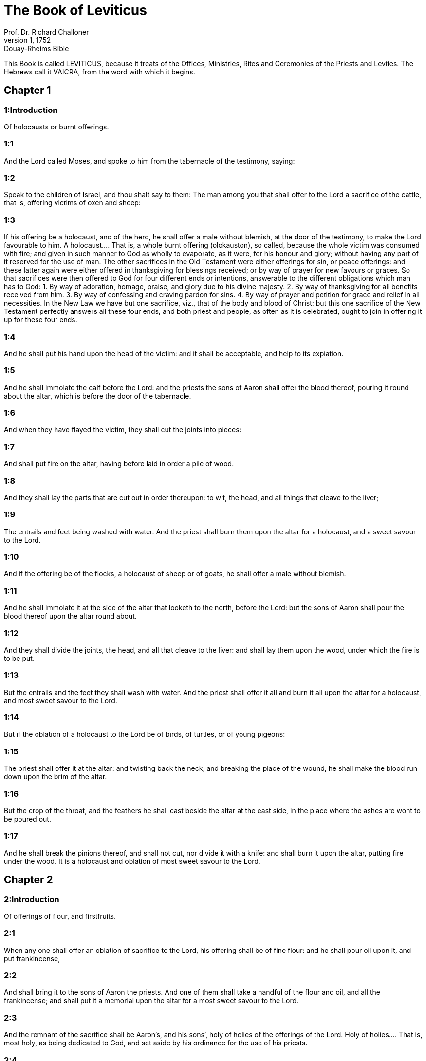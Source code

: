 = The Book of Leviticus
Prof. Dr. Richard Challoner
1, 1752: Douay-Rheims Bible
:title-logo-image: image:https://i.nostr.build/CHxPTVVe4meAwmKz.jpg[Bible Cover]
:description: Old Testament

This Book is called LEVITICUS, because it treats of the Offices, Ministries, Rites and Ceremonies of the Priests and Levites. The Hebrews call it VAICRA, from the word with which it begins.   

== Chapter 1

[discrete] 
=== 1:Introduction
Of holocausts or burnt offerings.  

[discrete] 
=== 1:1
And the Lord called Moses, and spoke to him from the tabernacle of the testimony, saying:  

[discrete] 
=== 1:2
Speak to the children of Israel, and thou shalt say to them: The man among you that shall offer to the Lord a sacrifice of the cattle, that is, offering victims of oxen and sheep:  

[discrete] 
=== 1:3
If his offering be a holocaust, and of the herd, he shall offer a male without blemish, at the door of the testimony, to make the Lord favourable to him.  A holocaust.... That is, a whole burnt offering (olokauston), so called, because the whole victim was consumed with fire; and given in such manner to God as wholly to evaporate, as it were, for his honour and glory; without having any part of it reserved for the use of man. The other sacrifices in the Old Testament were either offerings for sin, or peace offerings: and these latter again were either offered in thanksgiving for blessings received; or by way of prayer for new favours or graces. So that sacrifices were then offered to God for four different ends or intentions, answerable to the different obligations which man has to God: 1. By way of adoration, homage, praise, and glory due to his divine majesty. 2. By way of thanksgiving for all benefits received from him. 3. By way of confessing and craving pardon for sins. 4. By way of prayer and petition for grace and relief in all necessities. In the New Law we have but one sacrifice, viz., that of the body and blood of Christ: but this one sacrifice of the New Testament perfectly answers all these four ends; and both priest and people, as often as it is celebrated, ought to join in offering it up for these four ends.  

[discrete] 
=== 1:4
And he shall put his hand upon the head of the victim: and it shall be acceptable, and help to its expiation.  

[discrete] 
=== 1:5
And he shall immolate the calf before the Lord: and the priests the sons of Aaron shall offer the blood thereof, pouring it round about the altar, which is before the door of the tabernacle.  

[discrete] 
=== 1:6
And when they have flayed the victim, they shall cut the joints into pieces:  

[discrete] 
=== 1:7
And shall put fire on the altar, having before laid in order a pile of wood.  

[discrete] 
=== 1:8
And they shall lay the parts that are cut out in order thereupon: to wit, the head, and all things that cleave to the liver;  

[discrete] 
=== 1:9
The entrails and feet being washed with water. And the priest shall burn them upon the altar for a holocaust, and a sweet savour to the Lord.  

[discrete] 
=== 1:10
And if the offering be of the flocks, a holocaust of sheep or of goats, he shall offer a male without blemish.  

[discrete] 
=== 1:11
And he shall immolate it at the side of the altar that looketh to the north, before the Lord: but the sons of Aaron shall pour the blood thereof upon the altar round about.  

[discrete] 
=== 1:12
And they shall divide the joints, the head, and all that cleave to the liver: and shall lay them upon the wood, under which the fire is to be put.  

[discrete] 
=== 1:13
But the entrails and the feet they shall wash with water. And the priest shall offer it all and burn it all upon the altar for a holocaust, and most sweet savour to the Lord.  

[discrete] 
=== 1:14
But if the oblation of a holocaust to the Lord be of birds, of turtles, or of young pigeons:  

[discrete] 
=== 1:15
The priest shall offer it at the altar: and twisting back the neck, and breaking the place of the wound, he shall make the blood run down upon the brim of the altar.  

[discrete] 
=== 1:16
But the crop of the throat, and the feathers he shall cast beside the altar at the east side, in the place where the ashes are wont to be poured out.  

[discrete] 
=== 1:17
And he shall break the pinions thereof, and shall not cut, nor divide it with a knife: and shall burn it upon the altar, putting fire under the wood. It is a holocaust and oblation of most sweet savour to the Lord.   

== Chapter 2

[discrete] 
=== 2:Introduction
Of offerings of flour, and firstfruits.  

[discrete] 
=== 2:1
When any one shall offer an oblation of sacrifice to the Lord, his offering shall be of fine flour: and he shall pour oil upon it, and put frankincense,  

[discrete] 
=== 2:2
And shall bring it to the sons of Aaron the priests. And one of them shall take a handful of the flour and oil, and all the frankincense; and shall put it a memorial upon the altar for a most sweet savour to the Lord.  

[discrete] 
=== 2:3
And the remnant of the sacrifice shall be Aaron’s, and his sons’, holy of holies of the offerings of the Lord.  Holy of holies.... That is, most holy, as being dedicated to God, and set aside by his ordinance for the use of his priests.  

[discrete] 
=== 2:4
But when thou offerest a sacrifice baked in the oven of flour, to wit, loaves without leaven, tempered with oil, and unleavened wafers, anointed with oil:  

[discrete] 
=== 2:5
If thy oblation be from the fryingpan, of flour tempered with oil, and without leaven:  

[discrete] 
=== 2:6
Thou shalt divide it into little pieces, and shalt pour oil upon it.  

[discrete] 
=== 2:7
And if the sacrifice be from the gridiron, in like manner the flour shall be tempered with oil.  

[discrete] 
=== 2:8
And when thou offerest it to the Lord, thou shalt deliver it to the hands of the priest.  

[discrete] 
=== 2:9
And when he hath offered it, he shall take a memorial out of the sacrifice, and burn it upon the altar for a sweet savour to the Lord.  

[discrete] 
=== 2:10
And whatsoever is left, shall be Aaron’s, and his sons’: holy of holies of the offerings of the Lord.  

[discrete] 
=== 2:11
Every oblation that is offered to the Lord shall be made without leaven: neither shall any leaven or honey be burnt in the sacrifice to the Lord.  Without leaven or honey.... No leaven nor honey was to be used in the sacrifice offered to God; to signify that we are to exclude from the pure worship of the gospel, all double dealing and affection to carnal pleasures.  

[discrete] 
=== 2:12
You shall offer only the firstfruits of them and gifts: but they shall not be put upon the altar, for a savour of sweetness.  

[discrete] 
=== 2:13
Whatsoever sacrifice thou offerest, thou shalt season it with salt: neither shalt thou take away the salt of the covenant of thy God from thy sacrifice. In all thy oblations thou shalt offer salt.  Salt.... In every sacrifice salt was to be used, which is an emblem of wisdom and discretion, without which none of our performances are agreeable to God.  

[discrete] 
=== 2:14
But if thou offer a gift of the firstfruits of thy corn to the Lord, of the ears yet green, thou shalt dry it at the fire, and break it small like meal; and so shalt thou offer thy firstfruits to the Lord:  

[discrete] 
=== 2:15
Pouring oil upon it and putting on frankincense, because it is the oblation of the Lord.  

[discrete] 
=== 2:16
Whereof the priest shall burn for a memorial of the gift, part of the corn broken small and of the oil, and all the frankincense.   

== Chapter 3

[discrete] 
=== 3:Introduction
Of peace offerings.  

[discrete] 
=== 3:1
And if his oblation be a sacrifice of peace offerings, and he will offer of the herd, whether male or female: he shall offer them without blemish before the Lord.  Peace offerings.... Peace, in the scripture language, signifies happiness, welfare or prosperity; in a word, all kind of blessings.—Such sacrifices, therefore, as were offered either on occasion of blessings received, or to obtain new favours, were called pacific or peace offerings. In these, some part of the victim was consumed with fire on the altar of God; other parts were eaten by the priests and by the persons for whom the sacrifice was offered.  

[discrete] 
=== 3:2
And he shall lay his hand upon the head of his victim, which shall be slain in the entry of the tabernacle of the testimony: and the sons of Aaron the priests shall pour the blood round about upon the altar.  

[discrete] 
=== 3:3
And they shall offer of the sacrifice of peace offerings, for an oblation to the Lord: the fat that covereth the entrails, and all the fat that is within,  

[discrete] 
=== 3:4
The two kidneys with the fat wherewith the flanks are covered, and the caul of the liver with the two little kidneys.  

[discrete] 
=== 3:5
And they shall burn them upon the altar, for a holocaust, putting fire under the wood: for an oblation of most sweet savour to the Lord.  

[discrete] 
=== 3:6
But if his oblation and the sacrifice of peace offering be of the flock, whether he offer male or female, they shall be without blemish.  

[discrete] 
=== 3:7
If he offer a lamb before the Lord:  

[discrete] 
=== 3:8
He shall put his hand upon the head of the victim. And it shall be slain in the entry of the tabernacle of the testimony: and the sons of Aaron shall pour the blood thereof round about upon the altar.  

[discrete] 
=== 3:9
And they shall offer of the victim of peace offerings, a sacrifice to the Lord: the fat and the whole rump,  

[discrete] 
=== 3:10
With the kidneys, and the fat that covereth the belly and all the vitals and both the little kidneys, with the fat that is about the flanks, and the caul of the liver with the little kidneys.  

[discrete] 
=== 3:11
And the priest shall burn them upon the altar, for the food of the fire, and of the oblation of the Lord.  

[discrete] 
=== 3:12
If his offering be a goat, and he offer it to the Lord:  

[discrete] 
=== 3:13
He shall put his hand upon the head thereof: and shall immolate it in the entry of the tabernacle of the testimony. And the sons of Aaron shall pour the blood thereof round about upon the altar.  

[discrete] 
=== 3:14
And they shall take of it for the food of the Lord’s fire, the fat that covereth the belly, and that covereth all the vital parts:  

[discrete] 
=== 3:15
The two little kidneys with the caul that is upon them which is by the flanks, and the fat of the liver with the little kidneys.  

[discrete] 
=== 3:16
And the priest shall burn them upon the altar, for the food of the fire, and of a most sweet savour. All the fat shall be the Lord’s.  

[discrete] 
=== 3:17
By a perpetual law for your generations, and in all your habitations: neither blood nor fat shall you eat at all.  Fat.... It is meant of the fat, which by the prescription of the law was to be offered on God’s altar; not of the fat of meat, such as we commonly eat.   

== Chapter 4

[discrete] 
=== 4:Introduction
Of offerings for sins of ignorance.  

[discrete] 
=== 4:1
And the Lord spoke to Moses, saying:  

[discrete] 
=== 4:2
Say to the children of Israel: The soul that sinneth through ignorance, and doth any thing concerning any of the commandments of the Lord, which he commanded not to be done:  Ignorance.... To be ignorant of what we are bound to know is sinful; and for such culpable ignorance, these sacrifices, prescribed in this and the following chapter, were appointed.  

[discrete] 
=== 4:3
If the priest that is anointed shall sin, making the people to offend, he shall offer to the Lord for his sin a calf without blemish.  

[discrete] 
=== 4:4
And he shall bring it to the door of the testimony before the Lord: and shall put his hand upon the head thereof, and shall sacrifice it to the Lord.  

[discrete] 
=== 4:5
He shall take also of the blood of the calf: and carry it into the tabernacle of the testimony.  The blood.... As the figure of the blood of Christ shed for the remission of our sins, and carried by him into the sanctuary of heaven.  

[discrete] 
=== 4:6
And having dipped his finger in the blood, he shall sprinkle with it seven times before the Lord, before the veil of the sanctuary.  

[discrete] 
=== 4:7
And he shall put some of the same blood upon the horns of the altar of the sweet incense most acceptable to the Lord, which is in the tabernacle of the testimony. And he shall pour all the rest of the blood at the foot of the altar of holocaust in the entry of the tabernacle.  

[discrete] 
=== 4:8
And he shall take off the fat of the calf for the sin offering, as well that which covereth the entrails, as all the inwards:  

[discrete] 
=== 4:9
The two little kidneys, and the caul that is upon them, which is by the flanks, and the fat of the liver with the little kidneys:  

[discrete] 
=== 4:10
As it is taken off from the calf of the sacrifice of peace offerings. And he shall burn them upon the altar of holocaust.  

[discrete] 
=== 4:11
But the skin and all the flesh with the head and the feet and the bowels and the dung:  

[discrete] 
=== 4:12
And the rest of the body, he shall carry forth without the camp into a clean place where the ashes are wont to be poured out: and he shall burn them upon a pile of wood. They shall be burnt in the place where the ashes are poured out.  

[discrete] 
=== 4:13
And if all the multitude of Israel shall be ignorant, and through ignorance shall do that which is against the commandment of the Lord,  

[discrete] 
=== 4:14
And afterwards shall understand their sin: they shall offer for their sin a calf, and shall bring it to the door of the tabernacle.  

[discrete] 
=== 4:15
And the ancients of the people shall put their hands upon the head thereof before the Lord. And the calf being immolated in the sight of the Lord:  

[discrete] 
=== 4:16
The priest that is anointed shall carry of the blood into the tabernacle of the testimony.  

[discrete] 
=== 4:17
And shall dip his finger in it and sprinkle it seven times before the veil.  

[discrete] 
=== 4:18
And he shall put of the same blood on the horns of the altar that is before the Lord, in the tabernacle of the testimony. And the rest of the blood he shall pour at the foot of the altar of holocaust, which is at the door of the tabernacle of the testimony.  

[discrete] 
=== 4:19
And all the fat thereof he shall take off, and shall burn it upon the altar:  

[discrete] 
=== 4:20
Doing so with this calf, as he did also with that before. And the priest praying for them, the Lord will be merciful unto them.  

[discrete] 
=== 4:21
But the calf itself he shall carry forth without the camp, and shall burn it as he did the former calf: because it is for the sin of the multitude.  

[discrete] 
=== 4:22
If a prince shall sin, and through ignorance do any one of the things that the law of the Lord forbiddeth,  

[discrete] 
=== 4:23
And afterwards shall come to know his sin: he shall offer a buck goat without blemish, a sacrifice to the Lord.  

[discrete] 
=== 4:24
And he shall put his hand upon the head thereof: and when he hath immolated it in the place where the holocaust is wont to be slain before the Lord, because it is for sin,  

[discrete] 
=== 4:25
The priest shall dip his finger in the blood of the victim for sin, touching therewith the horns of the altar of holocaust, and pouring out the rest at the foot thereof.  

[discrete] 
=== 4:26
But the fat he shall burn upon it, as is wont to be done with the victims of peace offerings. And the priest shall pray for him, and for his sin: and it shall be forgiven him.  

[discrete] 
=== 4:27
And if any one of the people of the land shall sin through ignorance, doing any of those things that by the law of the Lord are forbidden, and offending,  

[discrete] 
=== 4:28
And shall come to know his sin: he shall offer a she goat without blemish.  

[discrete] 
=== 4:29
And he shall put his hand upon the head of the victim that is for sin: and shall immolate it in the place of the holocaust.  

[discrete] 
=== 4:30
And the priest shall take of the blood with his finger, and shall touch the horns of the altar of holocaust: and shall pour out the rest at the foot thereof.  

[discrete] 
=== 4:31
But taking off all the fat, as is wont to be taken away of the victims of peace offerings, he shall burn it upon the altar, for a sweet savour to the Lord: and he shall pray for him, and it shall be forgiven him.  

[discrete] 
=== 4:32
But if he offer of the flock a victim for his sin, to wit, an ewe without blemish:  

[discrete] 
=== 4:33
He shall put his hand upon the head thereof, and shall immolate it in the place where the victims of holocausts are wont to be slain.  

[discrete] 
=== 4:34
And the priest shall take of the blood thereof with his finger, and shall touch the horns of the altar of holocaust: and the rest he shall pour out at the foot thereof.  

[discrete] 
=== 4:35
All the fat also he shall take off, as the fat of the ram that is offered for peace offerings is wont to be taken away: and shall burn it upon the altar, for a burnt sacrifice of the Lord. And he shall pray for him and his sin, and it shall be forgiven him.   

== Chapter 5

[discrete] 
=== 5:Introduction
Of other sacrifices for sins.  

[discrete] 
=== 5:1
If any one sin, and hear the voice of one swearing, and is a witness either because he himself hath seen, or is privy to it: if he do not utter it, he shall bear his iniquity.  

[discrete] 
=== 5:2
Whosoever toucheth any unclean thing, either that which hath been killed by a beast, or died of itself, or any other creeping thing: and forgetteth his uncleanness, he is guilty, and hath offended.  

[discrete] 
=== 5:3
And if he touch any thing of the uncleanness of man, according to any uncleanness wherewith he is wont to be defiled: and having forgotten it, come afterwards to know it, he shall be guilty of an offence.  

[discrete] 
=== 5:4
The person that sweareth, and uttereth with his lips, that he would do either evil or good, and bindeth the same with an oath, and his word: and having forgotten it afterwards understandeth his offence,  

[discrete] 
=== 5:5
Let him do penance for his sin:  

[discrete] 
=== 5:6
And offer of the flocks an ewe lamb, or a she goat, and the priest shall pray for him and for his sin.  

[discrete] 
=== 5:7
But if he be not able to offer a beast, let him offer two turtles, or two young pigeons to the Lord, one for sin, and the other for a holocaust,  

[discrete] 
=== 5:8
And he shall give them to the priest: who shall offer the first for sin, and twist back the head of it to the little pinions, so that it stick to the neck, and be not altogether broken off.  

[discrete] 
=== 5:9
And of its blood he shall sprinkle the side of the altar: and whatever is left, he shall let it drop at the bottom thereof, because it is for sin.  

[discrete] 
=== 5:10
And the other he shall burn for a holocaust, as is wont to be done. And the priest shall pray for him, and for his sin, and it shall be forgiven him.  

[discrete] 
=== 5:11
And if his hand be not able to offer two turtles, or two young pigeons, he shall offer for his sin the tenth part of an ephi of flour. He shall not put oil upon it, nor put any frankincense thereon, because it is for sin.  

[discrete] 
=== 5:12
And he shall deliver it to the priest, who shall take a handful thereof, and shall burn it upon the altar for a memorial of him that offered it:  

[discrete] 
=== 5:13
Praying for him and making atonement. But the part that is left, he himself shall have for a gift.  

[discrete] 
=== 5:14
And the Lord spoke to Moses, saying:  

[discrete] 
=== 5:15
If any one shall sin through mistake, transgressing the ceremonies in those things that are sacrificed to the Lord, he shall offer for his offence a ram without blemish out of the flocks, that may be bought for two sicles, according to the weight of the sanctuary.  

[discrete] 
=== 5:16
And he shall make good the damage itself which he hath done, and shall add the fifth part besides, delivering it to the priest, who shall pray for him, offering the ram: and it shall be forgiven him.  

[discrete] 
=== 5:17
If any one sin through ignorance, and do one of those things which by the law of the Lord are forbidden, and being guilty of sin, understand his iniquity:  

[discrete] 
=== 5:18
He shall offer of the flocks a ram without blemish to the priest, according to the measure and estimation of the sin. And the priest shall pray for him, because he did it ignorantly: And it shall be forgiven him,  

[discrete] 
=== 5:19
Because by mistake he trespassed against the Lord.   

== Chapter 6

[discrete] 
=== 6:Introduction
Oblation for sins of injustice: ordinances concerning the holocausts and the perpetual fire: the sacrifices of the priests, and the sin offerings.  

[discrete] 
=== 6:1
The Lord spoke to Moses, saying:  

[discrete] 
=== 6:2
Whosoever shall sin, and despising the Lord, shall deny to his neighbour the thing delivered to his keeping, which was committed to his trust; or shall by force extort any thing, or commit oppression;  

[discrete] 
=== 6:3
Or shall find a thing lost, and denying it, shall also swear falsely, or shall do any other of the many things, wherein men are wont to sin:  

[discrete] 
=== 6:4
Being convicted of the offence, he shall restore  

[discrete] 
=== 6:5
All that he would have gotten by fraud, in the principal, and the fifth part besides, to the owner, whom he wronged.  

[discrete] 
=== 6:6
Moreover for his sin he shall offer a ram without blemish out of the flock: and shall give it to the priest, according to the estimation and measure of the offence.  

[discrete] 
=== 6:7
And he shall pray for him before the Lord: and he shall have forgiveness for every thing in doing of which he bath sinned.  

[discrete] 
=== 6:8
And the Lord spoke to Moses, saying:  

[discrete] 
=== 6:9
Command Aaron and his sons: This is the law of a holocaust. It shall be burnt upon the altar, all night until morning: the fire shall be of the same altar.  

[discrete] 
=== 6:10
The priest shall be vested with the tunick and the linen breeches; and he shall take up the ashes of that which the devouring fire hath burnt: and putting them beside the altar,  

[discrete] 
=== 6:11
Shall put off his former vestments, and being clothed with others, shall carry them forth without the camp, and shall cause them to be consumed to dust in a very clean place.  

[discrete] 
=== 6:12
And the fire on the altar shall always burn, and the priest shall feed it, putting wood on it every day in the morning: and laying on the holocaust, shall burn thereupon the fat of the peace offerings.  

[discrete] 
=== 6:13
This is the perpetual fire which shall never go out on the altar.  The perpetual fire.... This fire came from heaven, (infra. chap. 9.24,) and was always kept burning on the altar, as a figure of the heavenly fire of divine love, which ought to be always burning in the heart of a Christian.  

[discrete] 
=== 6:14
This is the law of the sacrifice and libations, which the children of Aaron shall offer before the Lord, and before the altar.  

[discrete] 
=== 6:15
The priest shall take a handful of the flour that is tempered with oil, and all the frankincense that is put upon the flour: and he shall burn on the altar for a memorial of most sweet odour to the Lord.  

[discrete] 
=== 6:16
And the part of the flour that is left, Aaron and his sons shall eat, without leaven: and he shall eat it in the holy place of the court of the tabernacle.  

[discrete] 
=== 6:17
And therefore it shall not be leavened, because part thereof is offered for the burnt sacrifice of the Lord. It shall be most holy, as that which is offered for sin and for trespass.  

[discrete] 
=== 6:18
The males only of the race of Aaron shall eat it. It shall be an ordinance everlasting in your generations concerning the sacrifices of the Lord: Every one that toucheth them shall be sanctified.  

[discrete] 
=== 6:19
And the Lord spoke to Moses, saying:  

[discrete] 
=== 6:20
This is the oblation of Aaron, and of his sons, which they must offer to the Lord, in the day of their anointing. They shall offer the tenth part of an ephi of flour for a perpetual sacrifice, half of it in the morning, and half of it in the evening.  

[discrete] 
=== 6:21
It shall be tempered with oil, and shall be fried in a fryingpan.  

[discrete] 
=== 6:22
And the priest that rightfully succeedeth his father, shall offer it hot, for a most sweet odour to the Lord: and it shall be wholly burnt on the altar.  

[discrete] 
=== 6:23
For every sacrifice of the priest shall be consumed with fire: neither shall any man eat thereof.  

[discrete] 
=== 6:24
And the Lord spoke to Moses, saying:  

[discrete] 
=== 6:25
Say to Aaron and his sons: This is the law of the victim for sin. In the place where the holocaust is offered, it shall be immolated before the Lord. It is holy of holies.  

[discrete] 
=== 6:26
The priest that offereth it, shall eat it in a holy place, in the court of the tabernacle.  

[discrete] 
=== 6:27
Whatsoever shall touch the flesh thereof, shall be sanctified. If a garment be sprinkled with the blood thereof, it shall be washed in a holy place.  

[discrete] 
=== 6:28
And the earthen vessel, wherein it was sodden, shall be broken: but if the vessel be of brass, it shall be scoured, and washed with water.  

[discrete] 
=== 6:29
Every male of the priestly race shall eat of the flesh thereof, because it is holy of holies.  

[discrete] 
=== 6:30
For the victim that is slain for sin, the blood of which is carried into the tabernacle of the testimony to make atonement in the sanctuary, shall not be eaten, but shall be burnt with fire.   

== Chapter 7

[discrete] 
=== 7:Introduction
Of sacrifices for trespasses and thanks offerings. No fat nor blood is to be eaten.  

[discrete] 
=== 7:1
This also is the law of the sacrifice for a trespass: it is most holy.  Trespass.... Trespasses, for which these offerings were to be made, were lesser offences than those for which the sin offerings were appointed.  

[discrete] 
=== 7:2
Therefore where the holocaust is immolated, the victim also for a trespass shall be slain: the blood thereof shall be poured round about the altar.  

[discrete] 
=== 7:3
They shall offer thereof the rump and the fat that covereth the entrails:  

[discrete] 
=== 7:4
The two little kidneys, and the fat which is by the flanks, and the caul of the liver with the little kidneys.  

[discrete] 
=== 7:5
And the priest shall burn them upon the altar: it is the burnt sacrifice of the Lord for a trespass.  

[discrete] 
=== 7:6
Every male of the priestly race, shall eat this flesh in a holy place, because it is most holy.  

[discrete] 
=== 7:7
As the sacrifice for sin is offered, so is also that for a trespass: the same shall be the law of both these sacrifices. It shall belong to the priest that offereth it.  

[discrete] 
=== 7:8
The priest that offereth the victim of holocaust, shall have the skin thereof.  

[discrete] 
=== 7:9
And every sacrifice of flour that is baked in the oven, and whatsoever is dressed on the gridiron, or in the fryingpan, shall be the priest’s that offereth it.  

[discrete] 
=== 7:10
Whether they be tempered with oil, or dry, all the sons of Aaron shall have one as much as another.  

[discrete] 
=== 7:11
This is the law of the sacrifice of peace offerings that is offered to the Lord.  

[discrete] 
=== 7:12
If the oblation be for thanksgiving, they shall offer loaves without leaven tempered with oil, and unleavened wafers anointed with oil, and fine flour fried, and cakes tempered and mingled with oil.  

[discrete] 
=== 7:13
Moreover loaves of leavened bread with the sacrifice of thanks, which is offered for peace offerings:  

[discrete] 
=== 7:14
Of which one shall be offered to the Lord for firstfruits, and shall be the priest’s that shall pour out the blood of the victim.  

[discrete] 
=== 7:15
And the flesh of it shall be eaten the same day: neither shall any of it remain until the morning.  

[discrete] 
=== 7:16
If any man by vow, or of his own accord offer a sacrifice, it shall in like manner be eaten the same day. And if any of it remain until the morrow, it is lawful to eat it.  

[discrete] 
=== 7:17
But whatsoever shall be found on the third day shall be consumed with fire.  

[discrete] 
=== 7:18
If any man eat of the flesh of the victim of peace offerings on the third day, the oblation shall be of no effect: neither shall it profit the offerer. Yea rather, whatsoever soul shall defile itself with such meat, shall be guilty of transgression.  

[discrete] 
=== 7:19
The flesh that hath touched any unclean thing, shall not be eaten: but shall be burnt with fire. He that is clean shall eat of it.  

[discrete] 
=== 7:20
If any one that is defiled shall eat of the flesh of the sacrifice of peace offerings, which is offered to the Lord, he shall be cut off from his people.  

[discrete] 
=== 7:21
And he that hath touched the uncleanness of man, or of beast, or of any thing that can defile, and shall eat of such kind of flesh: shall be cut off from his people.  

[discrete] 
=== 7:22
And the Lord spoke to Moses, saying:  

[discrete] 
=== 7:23
Say to the children of Israel: The fat of a sheep, and of an ox, and of a goat you shall not eat.  

[discrete] 
=== 7:24
The fat of a carcass that hath died of itself, and of a beast that was caught by another beast, you shall have for divers uses.  

[discrete] 
=== 7:25
If any man eat the fat that should be offered for the burnt sacrifice of the Lord, he shall perish out of his people.  

[discrete] 
=== 7:26
Moreover you shall not eat the blood of any creature whatsoever, whether of birds or beasts.  

[discrete] 
=== 7:27
Every one that eateth blood, shall perish from among the people.  

[discrete] 
=== 7:28
And the Lord spoke to Moses, saying:  

[discrete] 
=== 7:29
Speak to the children of Israel, saying: He that offereth a victim of peace offerings to the Lord, let him offer therewith a sacrifice also, that is, the libations thereof.  

[discrete] 
=== 7:30
He shall hold in his hands the fat of the victim, and the breast. And when he hath offered and consecrated both to the Lord, he shall deliver them to the priest,  

[discrete] 
=== 7:31
Who shall burn the fat upon the altar. But the breast shall be Aaron’s and his sons’.  

[discrete] 
=== 7:32
The right shoulder also of the victim, of peace offerings shall fall to the priest for firstfruits.  

[discrete] 
=== 7:33
He among the sons of Aaron, that offereth the blood, and the fat: he shall have the right shoulder also for his portion.  

[discrete] 
=== 7:34
For the breast that is elevated and the shoulder that is separated I have taken of the children of Israel, from off their victims of peace offerings: and have given them to Aaron the priest, and to his sons, by a law for ever, from all the people of Israel.  

[discrete] 
=== 7:35
This is the anointing of Aaron and his sons, in the ceremonies of the Lord, in the day when Moses offered them, that they might do the office of priesthood,  

[discrete] 
=== 7:36
And the things that the Lord commanded to be given them by the children of Israel, by a perpetual observance in their generations.  

[discrete] 
=== 7:37
This is the law of holocaust, and of the sacrifice for sin, and for trespass, and for consecration, and the victims of peace offerings:  

[discrete] 
=== 7:38
Which the Lord appointed to Moses in mount Sinai, when he commanded the children of Israel, that they should offer their oblations to the Lord in the desert of Sinai.   

== Chapter 8

[discrete] 
=== 8:Introduction
Moses consecrateth Aaron and his sons.  

[discrete] 
=== 8:1
And the Lord spoke to Moses, saying:  

[discrete] 
=== 8:2
Take Aaron with his sons, their vestments, and the oil of unction: a calf for sin, two rams, a basket with unleavened bread.  

[discrete] 
=== 8:3
And thou shalt gather together all the congregation to the door of the tabernacle.  

[discrete] 
=== 8:4
And Moses did as the Lord had commanded. And all the multitude being gathered together before the door of the tabernacle:  

[discrete] 
=== 8:5
He said: This is the word that the Lord hath commanded to be done.  

[discrete] 
=== 8:6
And immediately, he offered Aaron and his sons. And when he had washed them,  

[discrete] 
=== 8:7
He vested the high priest with the strait linen garment, girding him with the girdle, and putting on him the violet tunick: and over it he put the ephod.  

[discrete] 
=== 8:8
And binding it with the girdle, he fitted it to the rational, on which was Doctrine and Truth.  

[discrete] 
=== 8:9
He put also the mitre upon his head: and upon the mitre over the forehead, he put the plate of gold, consecrated with sanctification, as the Lord had commanded him.  

[discrete] 
=== 8:10
He took also the oil of unction, with which he anointed the tabernacle, with all the furniture thereof.  

[discrete] 
=== 8:11
And when he had sanctified and sprinkled the altar seven times, he anointed it, and all the vessels thereof: and the laver with the foot thereof, he sanctified with the oil.  

[discrete] 
=== 8:12
And he poured it upon Aaron’s head: and he anointed and consecrated him.  

[discrete] 
=== 8:13
And after he had offered his sons, he vested them with linen tunicks, and girded them with girdles: and put mitres on them as the Lord had commanded.  

[discrete] 
=== 8:14
He offered also the calf for sin: and when Aaron and his sons had put their hands upon the head thereof,  

[discrete] 
=== 8:15
He immolated it: and took the blood, and dipping his finger in it, he touched the horns of the altar round about. Which being expiated, and sanctified, he poured the rest of the blood at the bottom thereof.  

[discrete] 
=== 8:16
But the fat that was upon the entrails, and the caul of the liver, and the two little kidneys, with their fat, he burnt upon the altar.  

[discrete] 
=== 8:17
And the calf with the skin, and the flesh and the dung, he burnt without the camp, as the Lord had commanded.  

[discrete] 
=== 8:18
He offered also a ram for holocaust. And when Aaron and his sons had put their hands upon its head:  

[discrete] 
=== 8:19
He immolated it, and poured the blood thereof round about the altar.  

[discrete] 
=== 8:20
And cutting the ram into pieces, the head thereof, and the joints, and the fat he burnt in the fire.  

[discrete] 
=== 8:21
Having first washed the entrails, and the feet, and the whole ram together he burnt upon the altar: because it was a holocaust of most sweet odour to the Lord, as he had commanded him.  

[discrete] 
=== 8:22
He offered also the second ram, in the consecration of priests: and Aaron, and his sons put their hands upon the head thereof.  

[discrete] 
=== 8:23
And when Moses had immolated it, he took of the blood thereof, and touched the tip of Aaron’s right ear, and the thumb of his right hand, and in like manner also the great toe of his right foot.  

[discrete] 
=== 8:24
He offered also the sons of Aaron: and when with the blood of the ram that was immolated, he had touched the tip of the right ear of every one of them, and the thumbs of their right hands, and the great toes of their right feet, the rest he poured on the altar round about.  

[discrete] 
=== 8:25
But the fat, and the rump, and all the fat that covereth the entrails, and the caul of the liver, and the two kidneys with their fat, and with the right shoulder, he separated.  

[discrete] 
=== 8:26
And taking out of the basket of unleavened bread, which was before the Lord, a loaf without leaven, and a cake tempered with oil and a wafer, he put them upon the fat, and the right shoulder:  

[discrete] 
=== 8:27
Delivering all to Aaron, and to his sons. Who having lifted them up before the Lord,  

[discrete] 
=== 8:28
He took them again from their hands, and burnt them upon the altar of holocaust: because it was the oblation of consecration, for a sweet odour of sacrifice to the Lord.  

[discrete] 
=== 8:29
And he took of the ram of consecration, the breast for his portion, elevating it before the Lord, as the Lord had commanded him.  

[discrete] 
=== 8:30
And taking the ointment, and the blood that was upon the altar, he sprinkled Aaron, and his vestments, and his sons, and their vestments with it.  

[discrete] 
=== 8:31
And when he had sanctified them in their vestments, he commanded them, saying: Boil the flesh before the door of the tabernacle, and there eat it. Eat ye also the loaves of consecration, that are laid in the basket, as the Lord commanded me, saying: Aaron and his sons shall eat them.  

[discrete] 
=== 8:32
And whatsoever shall be left of the flesh and the loaves, shall be consumed with fire.  

[discrete] 
=== 8:33
And you shall not go out of the door of the tabernacle for seven days, until the day wherein the time of your consecration shall be expired. For in seven days the consecration is finished:  

[discrete] 
=== 8:34
As at this present it hath been done, that the rite of the sacrifice might be accomplished.  

[discrete] 
=== 8:35
Day and night shall you remain in the tabernacle observing the watches of the Lord, lest you die. For so it hath been commanded me.  

[discrete] 
=== 8:36
And Aaron and his sons did all things which the Lord spoke by the hand of Moses.   

== Chapter 9

[discrete] 
=== 9:Introduction
Aaron offereth sacrifice for himself and the people. Fire cometh from the Lord upon the altar.  

[discrete] 
=== 9:1
And when the eighth day was come, Moses called Aaron and his sons, and the ancients of Israel, and said to Aaron:  

[discrete] 
=== 9:2
Take of the herd a calf for sin, and a ram for a holocaust, both without blemish, and offer them before the Lord.  

[discrete] 
=== 9:3
And to the children of Israel thou shalt say: Take ye a he goat for sin, and a calf, and a lamb, both of a year old, and without blemish for a holocaust.  

[discrete] 
=== 9:4
Also a bullock and a ram for peace offerings. And immolate them before the Lord, offering for the sacrifice of every one of them flour tempered with oil: for to day the Lord will appear to you.  

[discrete] 
=== 9:5
They brought therefore all things that Moses had commanded before the door of the tabernacle: where when all the multitude stood,  

[discrete] 
=== 9:6
Moses said: This is the word, which the Lord hath commanded. Do it, and his glory will appear to you.  

[discrete] 
=== 9:7
And he said to Aaron: Approach to the altar, and offer sacrifice for thy sin. Offer the holocaust, and pray for thyself and for the people: and when thou hast slain the people’s victim, pray for them, as the Lord hath commanded.  

[discrete] 
=== 9:8
And forthwith Aaron, approaching to the altar, immolated the calf for his sin.  

[discrete] 
=== 9:9
And his sons brought him the blood of it: and he dipped his finger therein, and touched the horns of the altar, and poured the rest at the foot thereof.  

[discrete] 
=== 9:10
And the fat, and the little kidneys, and the caul of the liver, which are for sin, he burnt upon the altar, as the Lord had commanded Moses.  

[discrete] 
=== 9:11
But the flesh and skins thereof he burnt with fire without the camp.  

[discrete] 
=== 9:12
He immolated also the victim of holocaust: and his sons brought him the blood thereof, which he poured round about on the altar.  

[discrete] 
=== 9:13
And the victim being cut into pieces, they brought to him the head and all the members: all which he burnt with fire upon the altar.  

[discrete] 
=== 9:14
Having first washed the entrails and the feet with water.  

[discrete] 
=== 9:15
Then offering for the sin of the people, he slew the he goat: and expiating the altar,  

[discrete] 
=== 9:16
He offered the holocaust.  

[discrete] 
=== 9:17
Adding in the sacrifice the libations, which are offered withal, and burning them upon the altar, besides the ceremonies of the morning holocaust.  

[discrete] 
=== 9:18
He immolated also the bullock and the ram, and peace offerings of the people: and his sons brought him the blood, which he poured upon the altar round about.  

[discrete] 
=== 9:19
The fat also of the bullock, and the rump of the ram, and the two little kidneys with their fat, and the caul of the liver,  

[discrete] 
=== 9:20
They put upon the breasts. And after the fat was burnt upon the altar,  

[discrete] 
=== 9:21
Aaron separated their breasts, and the right shoulders, elevating them before the Lord, as Moses had commanded.  

[discrete] 
=== 9:22
And stretching forth his hands to the people, he blessed them. And so the victims for sin, and the holocausts, and the peace offerings being finished, he came down.  

[discrete] 
=== 9:23
And Moses and Aaron went into the tabernacle of the testimony, and afterwards came forth and blessed the people. And the glory of the Lord appeared to all the multitude.  

[discrete] 
=== 9:24
And, behold, a fire, coming forth from the Lord, devoured the holocaust, and the fat that was upon the altar: which when the multitude saw, they praised the Lord, falling on their faces.   

== Chapter 10

[discrete] 
=== 10:Introduction
Nadab and Abiu for offering strange fire, are burnt by fire. Priests are forbidden to drink wine, when they enter into the tabernacle. The law of eating the holy things.  

[discrete] 
=== 10:1
And Nadab and Abiu, the sons of Aaron, taking their censers, put fire therein, and incense on it, offering before the Lord strange fire: which was not commanded them.  

[discrete] 
=== 10:2
And fire coming out from the Lord destroyed them: and they died before the Lord.  

[discrete] 
=== 10:3
And Moses said to Aaron: This is what the Lord hath spoken. I will be sanctified in them that approach to me: and I will be glorified in the sight of all the people. And when Aaron heard this, he held his peace.  

[discrete] 
=== 10:4
And Moses called Misael and Elisaphan, the sons of Oziel, the uncle of Aaron, and said to them: Go and take away your brethren from before the sanctuary, and carry them without the camp.  

[discrete] 
=== 10:5
And they went forthwith and took them as they lay, vested with linen tunicks, and cast them forth, as had been commanded them.  

[discrete] 
=== 10:6
And Moses said to Aaron, and to Eleazar and Ithamar, his sons: Uncover not your heads, and rend not your garments, lest perhaps you die, and indignation come upon all the congregation. Let your brethren, and all the house of Israel, bewail the burning which the Lord has kindled.  

[discrete] 
=== 10:7
But you shall not go out of the door of the tabernacle: otherwise you shall perish, for the oil of the holy unction is on you. And they did all things according to the precept of Moses.  

[discrete] 
=== 10:8
The Lord also said to Aaron:  

[discrete] 
=== 10:9
You shall not drink wine nor any thing that may make drunk, thou nor thy sons, when you enter into the tabernacle of the testimony, lest you die. Because it is an everlasting precept; through your generations:  

[discrete] 
=== 10:10
And that you may have knowledge to discern between holy and unholy, between unclean and clean:  

[discrete] 
=== 10:11
And may teach the children of Israel all my ordinances which the Lord hath spoken to them by the hand of Moses.  

[discrete] 
=== 10:12
And Moses spoke to Aaron, and to Eleazar and Ithamar, his sons that were left: Take the sacrifice that is remaining of the oblation of the Lord, and eat it without leaven beside the altar, because it is holy of holies.  

[discrete] 
=== 10:13
And you shall eat it in a holy place: which is given to thee and thy sons of the oblations of the Lord, as it hath been commanded me.  

[discrete] 
=== 10:14
The breast also that is offered, and the shoulder that is separated, you shall eat in a most clean place, thou and thy sons, and thy daughters with thee. For they are set aside for thee and thy children, of the victims of peace offerings of the children of Israel.  

[discrete] 
=== 10:15
Because they have elevated before the Lord the shoulder and the breast, and the fat that is burnt on the altar: and they belong to thee and to thy sons by a perpetual law, as the Lord hath commanded.  

[discrete] 
=== 10:16
While these things were a doing, when Moses sought for the buck goat, that had been offered for sin, he found it burnt. And being angry with Eleazar and Ithamar, the sons of Aaron that were left, he said:  

[discrete] 
=== 10:17
Why did you not eat in the holy place the sacrifice for sin, which is most holy, and given to you, that you may bear the iniquity of the people, and may pray for them in the sight of the Lord.  

[discrete] 
=== 10:18
Especially, whereas none of the blood thereof hath been carried within the holy places: and you ought to have eaten it in the sanctuary, as was commanded me?  

[discrete] 
=== 10:19
Aaron answered: This day hath been offered the victim for sin, and the holocaust before the Lord: and to me what thou seest has happened. How could I eat it, or please the Lord in the ceremonies, having a sorrowful heart?  

[discrete] 
=== 10:20
Which when Moses had heard he was satisfied.   

== Chapter 11

[discrete] 
=== 11:Introduction
The distinction of clean and unclean animals.  

[discrete] 
=== 11:1
And the Lord spoke to Moses and Aaron, saying:  

[discrete] 
=== 11:2
Say to the children of Israel: These are the animals which you are to eat of all the living things of the earth.  Animals which you are to eat, etc.... The prohibition of so many kinds of beasts, birds, and fishes, in the law, was ordered, 1st, to exercise the people in obedience, and temperance; 2ndly, to restrain them from the vices of which these animals were symbols; 3rdly, because the things here forbidden were for the most part unwholesome, and not proper to be eaten; 4thly, that the people of God, by being obliged to abstain from things corporally unclean, might be trained up to seek a spiritual cleanness.  

[discrete] 
=== 11:3
Whatsoever hath the hoof divided, and cheweth the cud among the beasts, you shall eat.  Hoof divided, and cheweth the cud.... The dividing of the hoof and chewing of the cud, signify discretion between good and evil, and meditating on the law of God; and where either of these is wanting a man is unclean. In like manner fishes were reputed unclean that had not fins and scales: that is, souls that did not raise themselves up by prayer and cover themselves with the scales of virtue.  

[discrete] 
=== 11:4
But whatsoever cheweth indeed the cud, and hath a hoof, but divideth it not, as the camel, and others: that you shall not eat, but shall reckon it among the unclean.  

[discrete] 
=== 11:5
The cherogrillus which cheweth the cud, but divideth not the hoof, is unclean.  The cherogrillus.... Some suppose it to be the rabbit, others the hedgehog. St. Jerome intimates that it is another kind of animal common in Palestine, which lives in the holes of rocks or in the earth. We choose here, as also in the names of several other creatures that follow (which are little known in this part of the world,) to keep the Greek or Latin names.  

[discrete] 
=== 11:6
The hare also: for that too cheweth the cud, but divideth not the hoof.  

[discrete] 
=== 11:7
And the swine, which, though it divideth the hoof, cheweth not the cud.  

[discrete] 
=== 11:8
The flesh of these you shall not eat, nor shall you touch their carcasses, because they are unclean to you.  

[discrete] 
=== 11:9
These are the things that breed in the waters, and which it is lawful to eat. All that hath fins, and scales, as well in the sea, as in the rivers, and the pools, you shall eat.  

[discrete] 
=== 11:10
But whatsoever hath not fins and scales, of those things that move and live in the waters, shall be an abomination to you,  

[discrete] 
=== 11:11
And detestable. Their flesh you shall not eat: and their carcasses you shall avoid.  

[discrete] 
=== 11:12
All that have not fins and scales, in the waters, shall be unclean.  

[discrete] 
=== 11:13
Of birds these are they which you must not eat, and which are to be avoided by you: The eagle, and the griffon, and the osprey.  The griffon.... Not the monster which the painter represent, which hath no being upon earth; but a bird of the eagle kind, larger than the common.  

[discrete] 
=== 11:14
And the kite, and the vulture, according to their kind.  

[discrete] 
=== 11:15
And all that is of the raven kind, according to their likeness.  

[discrete] 
=== 11:16
The ostrich, and the owl, and the larus, and the hawk according to its kind.  

[discrete] 
=== 11:17
The screech owl, and the cormorant, and the ibis.  

[discrete] 
=== 11:18
And the swan, and the bittern, and the porphyrion.  

[discrete] 
=== 11:19
The heron, and the charadroin according to its kind, the houp also, and the bat.  

[discrete] 
=== 11:20
Of things that fly, whatsoever goeth upon four feet, shall be abominable to you.  

[discrete] 
=== 11:21
But whatsoever walketh upon four feet, but hath the legs behind longer, wherewith it hoppeth upon the earth,  

[discrete] 
=== 11:22
That you shall eat: as the bruchus in its kind, the attacus, and ophimachus, and the locust, every one according to their kind.  

[discrete] 
=== 11:23
But of flying things whatsoever hath four feet only, shall be an abomination to you.  

[discrete] 
=== 11:24
And whosoever shall touch the carcasses of them, shall be defiled: and shall be unclean until the evening:  

[discrete] 
=== 11:25
And if it be necessary that he carry any of these things when they are dead: he shall wash his clothes, and shall be unclean until the sun set.  

[discrete] 
=== 11:26
Every beast that hath a hoof, but divideth it not, nor cheweth the cud shall be unclean: and he that toucheth it, shall be defiled.  

[discrete] 
=== 11:27
That which walketh upon hands of all animals which go on all four, shall be unclean: he that shall touch their carcasses shall be defiled until evening.  

[discrete] 
=== 11:28
And he that shall carry such carcasses, shall wash his clothes, and shall be unclean until evening: because all these things are unclean to you.  

[discrete] 
=== 11:29
These also shall be reckoned among unclean things, of all that move upon the earth. The weasel, and the mouse, and the crocodile, every one according to their kind:  

[discrete] 
=== 11:30
The shrew, and the chameleon, and the stellio, and the lizard, and the mole.  

[discrete] 
=== 11:31
All these are unclean. He that toucheth their carcasses shall be unclean until the evening.  

[discrete] 
=== 11:32
And upon what thing soever any of their carcasses shall fall, it shall be defiled, whether it be a vessel of wood, or a garment, or skins or haircloths: or any thing in which work is done. They shall be dipped in water, and shall be unclean until the evening, and so afterwards shall be clean.  

[discrete] 
=== 11:33
But an earthen vessel, into which any of these shall fall, shall be defiled: and therefore is to be broken.  

[discrete] 
=== 11:34
Any meat which you eat, if water from such a vessel be poured upon it, shall be unclean; and every liquor that is drunk out of any such vessel, shall be unclean.  

[discrete] 
=== 11:35
And upon whatsoever thing any of these dead beasts shall fall, it shall be unclean. Whether it be oven, or pots with feet, they shall be destroyed, and shall be unclean.  

[discrete] 
=== 11:36
But fountains and cisterns, and all gatherings together of waters shall be clean. He that toucheth their carcasses shall be defiled.  

[discrete] 
=== 11:37
If it fall upon seed corn, it shall not defile it.  

[discrete] 
=== 11:38
But if any man pour water upon the seed, and afterwards it be touched by the carcasses, it shall be forthwith defiled.  

[discrete] 
=== 11:39
If any beast die, of which it is lawful for you to eat, he that toucheth the carcass thereof, shall be unclean until the evening.  

[discrete] 
=== 11:40
And he that eateth or carrieth any thing thereof, shall wash his clothes, and shall be unclean until the evening.  

[discrete] 
=== 11:41
All that creepeth upon the earth shall be abominable: neither shall it be taken for meat.  

[discrete] 
=== 11:42
Whatsoever goeth upon the breast on four feet, or hath many feet, or traileth on the earth, you shall not eat, because it is abominable.  

[discrete] 
=== 11:43
Do not defile your souls, nor touch aught thereof, lest you be unclean,  

[discrete] 
=== 11:44
For I am the Lord your God. Be holy because I am holy. Defile not your souls by any creeping thing, that moveth upon the earth.  

[discrete] 
=== 11:45
For I am the Lord, who brought you out of the land of Egypt, that I might be your God.  

[discrete] 
=== 11:46
You shall be holy, because I am holy. This is the law of beasts and fowls, and of every living creature that moveth in the waters, and creepeth on the earth:  

[discrete] 
=== 11:47
That you may know the differences of the clean, and unclean, and know what you ought to eat, and what to refuse.   

== Chapter 12

[discrete] 
=== 12:Introduction
The purification of women after childbirth.  

[discrete] 
=== 12:1
And the Lord spoke to Moses, saying:  

[discrete] 
=== 12:2
Speak to the children of Israel, and thou shalt say to them: If a woman having received seed shall bear a man child, she shall be unclean seven days, according to the days of separation of her flowers.  

[discrete] 
=== 12:3
And on the eighth day the infant shall be circumcised:  

[discrete] 
=== 12:4
But she shall remain three and thirty days in the blood of her purification. She shall touch no holy thing: neither shall she enter into the sanctuary, until the days of her purification, be fulfilled.  

[discrete] 
=== 12:5
But if she shall bear a maid child, she shall be unclean two weeks, according to the custom of her monthly courses. And she shall remain in the blood of her purification sixty-six days.  

[discrete] 
=== 12:6
And when the days of her purification are expired, for a son, or for a daughter, she shall bring to the door of the tabernacle of the testimony, a lamb of a year old for a holocaust, and a young pigeon or a turtle for sin: and shall deliver them to the priest.  

[discrete] 
=== 12:7
Who shall offer them before the Lord, and shall pray for her: and so she shall be cleansed from the issue of her blood. This is the law for her that beareth a man child or a maid child.  

[discrete] 
=== 12:8
And if her hand find not sufficiency, and she is not able to offer a lamb, she shall take two turtles, or two young pigeons, one for a holocaust, and another for sin: and the priest shall pray for her, and so she shall be cleansed.   

== Chapter 13

[discrete] 
=== 13:Introduction
The law concerning leprosy in men, and in garments.  

[discrete] 
=== 13:1
And the Lord spoke to Moses and Aaron, saying:  

[discrete] 
=== 13:2
The man in whose skin or flesh shall arise a different colour or a blister, or as it were something shining, that is the stroke of the leprosy, shall be brought to Aaron the priest, or any one of his sons.  

[discrete] 
=== 13:3
And if he see the leprosy in his skin, and the hair turned white and the place where the leprosy appears lower than the skin and the rest of the flesh: it is the stroke of the leprosy, and upon his judgment he shall be separated.  

[discrete] 
=== 13:4
But if there be a shining whiteness in the skin, and not lower than the other flesh, and the hair be of the former colour, the priest shall shut him up seven days.  

[discrete] 
=== 13:5
And the seventh day he shall look on him: and if the leprosy be grown no farther, and hath not spread itself in the skin, he shall shut him up again other seven days.  

[discrete] 
=== 13:6
And on the seventh day, he shall look on him. If the leprosy be somewhat obscure, and not spread in the skin, he shall declare him clean, because it is but a scab: and the man shall wash his clothes, and shall be clean.  

[discrete] 
=== 13:7
But, if the leprosy grow again, after he was seen by the priest and restored to cleanness, he shall be brought to him:  

[discrete] 
=== 13:8
And shall be condemned of uncleanness.  

[discrete] 
=== 13:9
If the stroke of the leprosy be in a man, he shall be brought to the priest:  

[discrete] 
=== 13:10
And he shall view him. And when there shall be a white colour in the skin, and it shall have changed the look of the hair, and the living flesh itself shall appear:  

[discrete] 
=== 13:11
It shall be judged an inveterate leprosy, and grown into the skin. The priest therefore shall declare him unclean: and shall not shut him up, because he is evidently unclean.  

[discrete] 
=== 13:12
But if the leprosy spring out running about in the skin, and cover all the skin from the head to the feet, whatsoever falleth under the sight of the eyes:  

[discrete] 
=== 13:13
The priest shall view him, and shall judge that the leprosy which he has is very clean: because it is all turned into whiteness, and therefore the man shall be clean.  

[discrete] 
=== 13:14
But when the live flesh shall appear in him:  

[discrete] 
=== 13:15
Then by the judgment of the priest he shall be defiled, and shall be reckoned among the unclean. For live flesh, if it be spotted with leprosy, is unclean.  

[discrete] 
=== 13:16
And if again it be turned into whiteness, and cover all the man:  

[discrete] 
=== 13:17
The priest shall view him, and shall judge him to be clean.  

[discrete] 
=== 13:18
When also there has been an ulcer in the flesh and the skin, and it has been healed:  

[discrete] 
=== 13:19
And in the place of the ulcer, there appeareth a white scar, or somewhat red, the man shall be brought to the priest.  

[discrete] 
=== 13:20
And when he shall see the place of the leprosy lower than the other flesh, and the hair turned white: he shall declare him unclean, for the plague of leprosy is broken out in the ulcer.  

[discrete] 
=== 13:21
But if the hair be of the former colour, and the scar somewhat obscure, and be not lower than the flesh that is near it: he shall shut him up seven days.  

[discrete] 
=== 13:22
And if it spread, he shall judge him to have the leprosy:  

[discrete] 
=== 13:23
But if it stay in its place, it is but the scar of an ulcer: and the man shall be clean.  

[discrete] 
=== 13:24
The flesh also and skin that hath been burnt, and after it is healed hath a white or a red scar:  

[discrete] 
=== 13:25
The priest shall view it, and if he see it turned white, and the place thereof is lower than the other skin: he shall declare him unclean, because the evil of leprosy is broken out in the scar.  

[discrete] 
=== 13:26
But if the colour of the hair be not changed, nor the blemish lower than the other flesh, and the appearance of the leprosy be somewhat obscure: he shall shut him up seven days,  

[discrete] 
=== 13:27
And on the seventh day he shall view him. If the leprosy be grown farther in the skin, he shall declare him unclean.  

[discrete] 
=== 13:28
But if the whiteness stay in its place, and be not very clear, it is the sore of a burning: and therefore he shall be cleansed, because it is only the scar of a burning.  

[discrete] 
=== 13:29
If the leprosy break out in the head or the beard of a man or woman, the priest shall see them,  

[discrete] 
=== 13:30
And if the place be lower than the other flesh, and the hair yellow, and thinner than usual: he shall declare them unclean, because it is the leprosy of the head and the beard;  

[discrete] 
=== 13:31
But if he perceive the place of the spot is equal with the flesh that is near it, and the hair black: he shall shut him up seven days,  

[discrete] 
=== 13:32
And on the seventh day he shall look upon it. If the spot be not grown, and the hair keep its colour, and the place of the blemish be even with the other flesh:  

[discrete] 
=== 13:33
The man shall be shaven all but the place of the spot: and he shall be shut up other seven days.  

[discrete] 
=== 13:34
If on the seventh day the evil seem to have stayed in its place, and not lower than the other flesh, he shall cleanse him: and his clothes being washed he shall be clean.  

[discrete] 
=== 13:35
But if after his cleansing the spot spread again in the skin:  

[discrete] 
=== 13:36
He shall seek no more whether the hair be turned yellow, because he is evidently unclean.  

[discrete] 
=== 13:37
But if the spot be stayed, and the hair be black, let him know that the man is healed: and let him confidently pronounce him clean.  

[discrete] 
=== 13:38
If a whiteness appear in the skin of a man or a woman,  

[discrete] 
=== 13:39
The priest shall view them. If he find that a darkish whiteness shineth in the skin, let him know that it is not the leprosy, but a white blemish, and that the man is clean.  

[discrete] 
=== 13:40
The man whose hair falleth off from his head, he is bald and clean:  

[discrete] 
=== 13:41
And if the hair fall from his forehead, he is bald before and clean.  

[discrete] 
=== 13:42
But if in the bald head or in the bald forehead there be risen a white or reddish colour:  

[discrete] 
=== 13:43
And the priest perceive this, he shall condemn him undoubtedly of leprosy which is risen in the bald part.  

[discrete] 
=== 13:44
Now whosoever shall be defiled with the leprosy, and is separated by the judgment of the priest:  

[discrete] 
=== 13:45
Shall have his clothes hanging loose, his head bare, his mouth covered with a cloth: and he shall cry out that he is defiled and unclean.  

[discrete] 
=== 13:46
All the time that he is a leper and unclean he shall dwell alone without the camp.  

[discrete] 
=== 13:47
A woollen or linen garment that shall have the leprosy  

[discrete] 
=== 13:48
In the warp, and the woof: or skin, or whatsoever is made of a skin:  

[discrete] 
=== 13:49
If it be infected with a white or red spot, it shall be accounted the leprosy, and shall be shewn to the priest.  

[discrete] 
=== 13:50
And he shall look upon it and shall shut it up seven days.  

[discrete] 
=== 13:51
And on the seventh day when he looketh on it again, if he find that it is grown, it is a fixed leprosy. He shall judge the garment unclean, and every thing wherein it shall be found.  

[discrete] 
=== 13:52
And therefore it shall be burnt with fire.  

[discrete] 
=== 13:53
But if he see that it is not grown,  

[discrete] 
=== 13:54
He shall give orders, and they shall wash that part wherein the leprosy is: and he shall shut it up other seven days.  

[discrete] 
=== 13:55
And when he shall see that the former colour is not returned, nor yet the leprosy spread, he shall judge it unclean: and shall burn it with fire, for the leprosy has taken hold of the outside of the garment, or through the whole.  

[discrete] 
=== 13:56
But if the place of the leprosy be somewhat dark, after the garment is washed, he shall tear it off, and divide it from that which is sound.  

[discrete] 
=== 13:57
And if after this there appear in those places that before were without spot, a flying and wandering leprosy: it must be burnt with fire.  

[discrete] 
=== 13:58
If it cease, he shall wash with water the parts that are pure, the second time: and they shall be clean.  

[discrete] 
=== 13:59
This is the law touching the leprosy of any woollen or linen garment, either in the warp or woof, or any thing of skins: how it ought to be cleaned, or pronounced unclean.   

== Chapter 14

[discrete] 
=== 14:Introduction
The rites of sacrifices in cleansing the leprosy. Leprosy in houses.  

[discrete] 
=== 14:1
And the Lord spoke to Moses, saying:  

[discrete] 
=== 14:2
This is the rite of a leper, when he is to be cleansed. He shall be brought to the priest:  

[discrete] 
=== 14:3
Who going out of the camp, when he shall find that the leprosy is cleansed,  

[discrete] 
=== 14:4
Shall command him that is to be purified, to offer for himself two living sparrows, which it is lawful to eat, and cedar wood, and scarlet, and hyssop.  

[discrete] 
=== 14:5
And he shall command one of the sparrows to be immolated in an earthen vessel over living waters.  Living waters.... That is, waters taken from a spring, brook, or river.  

[discrete] 
=== 14:6
But the other that is alive, he shall dip, with the cedar wood, and the scarlet and the hyssop, in the blood of the sparrow that is immolated:  

[discrete] 
=== 14:7
Wherewith he shall sprinkle him that is to be cleansed seven times, that he may be rightly purified. And he shall let go the living sparrow, that it may fly into the field.  

[discrete] 
=== 14:8
And when the man hath washed his clothes, he shall shave all the hair of his body, and shall be washed with water: and being purified he shall enter into the camp, yet so that he tarry without his own tent seven days.  

[discrete] 
=== 14:9
And on the seventh day he shall shave the hair of his head, and his beard and his eyebrows, and the hair of all his body. And having washed again his clothes, and his body,  

[discrete] 
=== 14:10
On the eighth day, he shall take two lambs without blemish, and an ewe of a year old without blemish, and three tenths of flour tempered with oil for a sacrifice, and a sextary of oil apart.  A sextary.... Heb. log: a measure of liquids, which was the twelfth part of a hin; and held about as much as six eggs.  

[discrete] 
=== 14:11
And when the priest that purifieth the man, hath presented him, and all these things before the Lord, at the door of the tabernacle of the testimony:  

[discrete] 
=== 14:12
He shall take a lamb, and offer it for a trespass offering with the sextary of oil. And having offered all before the Lord,  

[discrete] 
=== 14:13
He shall immolate the lamb, where the victim for sin is wont to be immolated, and the holocaust, that is, in the holy place. For as that which is for sin, so also the victim for a trespass offering pertaineth to the priest: it is holy of holies.  

[discrete] 
=== 14:14
And the priest taking of the blood of the victim that was immolated for trespass, shall put it upon the tip of the right ear of him that is cleansed, and upon the thumb of his right hand and the great toe of his right foot.  Taking of the blood, etc.... These ceremonies used in the cleansing of a leper, were mysterious and very significative. The sprinkling seven times with the blood of the little bird, the washing himself and his clothes, the shaving his hair and his beard, signify the means which are to be used in the reconciliation of a sinner, and the steps by which he is to return to God, viz., by the repeated application of the blood of Christ: the washing his conscience with the waters of compunction: and retrenching all vanities and superfluities, by employing all that is over and above what is necessary in alms deeds. The sin offering, and the holocaust or burnt offering, which he was to offer at his cleansing, signify the sacrifice of a contrite and humble heart, and that of adoration in spirit and truth, with gratitude and thankfulness, for the forgiveness of sins, with which we are ever to appear before the Almighty. The touching the right ear, the thumb of the right hand, and the great toe of the right foot, first with the blood of the victim, and then with the remainder of the oil, which had been sprinkled seven times before the Lord, signify the application of the blood of Christ, and the unction of the sevenfold grace of the Holy Ghost; to the sinner’s right ear, that he may duly hearken to and obey the law of God; and to his right hand and foot, that the works of his hands, and all the steps or affections of his soul, signified by the feet, may be rightly directed to God.  

[discrete] 
=== 14:15
And he shall pour of the sextary of oil into his own left hand,  

[discrete] 
=== 14:16
And shall dip his right finger in it, and sprinkle it before the Lord seven times.  

[discrete] 
=== 14:17
And the rest of the oil in his left hand, he shall pour upon the tip of the right ear of him that is cleansed, and upon the thumb of his right hand and the great toe of his right foot, and upon the blood that was shed for trespass:  

[discrete] 
=== 14:18
And upon his head.  

[discrete] 
=== 14:19
And he shall pray for him before the Lord, and shall offer the sacrifice for sin. Then shall he immolate the holocaust.  

[discrete] 
=== 14:20
And put it on the altar with the libations thereof: and the man shall be rightly cleansed.  

[discrete] 
=== 14:21
But if he be poor, and his hand cannot find the things aforesaid: he shall take a lamb for an offering for trespass, that the priest may pray for him, and a tenth part of flour tempered with oil for a sacrifice, and a sextary of oil:  

[discrete] 
=== 14:22
And two turtles or two young pigeons, of which one may be for sin, and the other for a holocaust.  

[discrete] 
=== 14:23
And he shall offer them on the eighth day of his purification to the priest, at the door of the tabernacle of the testimony before the Lord.  

[discrete] 
=== 14:24
And the priest receiving the lamb for trespass, and the sextary of oil, shall elevate them together.  

[discrete] 
=== 14:25
And the lamb being immolated, he shall put of the blood thereof upon the tip of the right ear of him that is cleansed, and upon the thumb of his right hand, and the great toe of his right foot.  

[discrete] 
=== 14:26
But he shall pour part of the oil into his own left hand,  

[discrete] 
=== 14:27
And dipping the finger of his right hand in it, he shall sprinkle it seven times before the Lord.  

[discrete] 
=== 14:28
And he shall touch the tip of the right ear of him that is cleansed, and the thumb of his right hand and the great toe of his right foot, in the place of the blood that was shed for trespass.  

[discrete] 
=== 14:29
And the other part of the oil that is in his left hand, he shall pour upon the head of the purified person, that he may appease the Lord for him.  

[discrete] 
=== 14:30
And he shall offer a turtle, or young pigeon:  

[discrete] 
=== 14:31
One for trespass, and the other for a holocaust, with their libations.  

[discrete] 
=== 14:32
This is the sacrifice of a leper, that is not able to have all things that appertain to his cleansing.  

[discrete] 
=== 14:33
And the Lord spoke to Moses and Aaron, saying:  

[discrete] 
=== 14:34
When you shall come into the land of Chanaan, which I will give you for a possession, if there be the plague of leprosy in a house:  

[discrete] 
=== 14:35
He whose house it is, shall go and tell the priest, saying: It seemeth to me, that there is the plague of leprosy in my house,  

[discrete] 
=== 14:36
And he shall command, that they carry forth all things out of the house, before he go into it, and see whether it have the leprosy, let all things become unclean that are in the house. And afterwards he shall go in to view the leprosy of the house.  

[discrete] 
=== 14:37
And if he see in the walls thereof as it were little dints, disfigured with paleness or redness, and lower than all he rest:  

[discrete] 
=== 14:38
He shall go out of the door of the house, and forthwith shut it up seven days,  

[discrete] 
=== 14:39
And returning on the seventh day, he shall look upon it. If he find that the leprosy is spread,  

[discrete] 
=== 14:40
He shall command, that the stones wherein the leprosy is, be taken out, and cast without the city into an unclean place:  

[discrete] 
=== 14:41
And that the house be scraped on the inside round about, and the dust of the scrapings be scattered without the city into an unclean place:  

[discrete] 
=== 14:42
And that other stones be laid in the place of them that were taken away, and the house be plastered with other mortar.  

[discrete] 
=== 14:43
But if after the stones be taken out, and the dust scraped off, and it be plastered with other earth.  

[discrete] 
=== 14:44
The priest going in perceive that the leprosy is returned, and the walls full of spots, it is a lasting leprosy, and the house is unclean.  

[discrete] 
=== 14:45
And they shall destroy it forthwith, and shall cast the stones and timber thereof, and all the dust without the town into an unclean place.  

[discrete] 
=== 14:46
He that entereth into the house when it is shut, shall be unclean until evening,  

[discrete] 
=== 14:47
And he that sleepeth in it, and eateth any thing, shall wash his clothes.  

[discrete] 
=== 14:48
But if the priest going in perceive that the leprosy is not spread in the house, after it was plastered again, he shall purify it, it being cured.  

[discrete] 
=== 14:49
And for the purification thereof he shall take two sparrows, and cedar wood, and scarlet, and hyssop.  

[discrete] 
=== 14:50
And having immolated one sparrow in an earthen vessel, over living waters,  

[discrete] 
=== 14:51
He shall take the cedar wood, and the hyssop, and the scarlet, and the living sparrow, and shall dip all in the blood of the sparrow that is immolated, and in the living water: and he shall sprinkle the house seven times.  

[discrete] 
=== 14:52
And shall purify it as well with the blood of the sparrow, as with the living water, and with the living sparrow, and with the cedar wood, and the hyssop, and the scarlet.  

[discrete] 
=== 14:53
And when he hath let go the sparrow to fly freely away into the field, he shall pray for the house: and it shall be rightly cleansed.  

[discrete] 
=== 14:54
This is the law of every kind of leprosy and stroke.  

[discrete] 
=== 14:55
Of the leprosy of garments and houses,  

[discrete] 
=== 14:56
Of a scar and of blisters breaking out of a shining spot, and when the colours are diversely changed:  

[discrete] 
=== 14:57
That it may be known when a thing is clean or unclean.   

== Chapter 15

[discrete] 
=== 15:Introduction
Other legal uncleannesses.  

[discrete] 
=== 15:1
And the Lord spoke to Moses and Aaron, saying:  

[discrete] 
=== 15:2
Speak to the children of Israel, and say to them: The man that hath an issue of seed, shall be unclean.  Issue of seed shall be unclean.... These legal uncleannesses were instituted in order to give the people a horror of carnal impurities.  

[discrete] 
=== 15:3
And then shall he be judged subject to this evil, when a filthy humour, at every moment, cleaveth to his flesh, and gathereth there.  

[discrete] 
=== 15:4
Every bed on which he sleepeth, shall be unclean, and every place on which he sitteth.  

[discrete] 
=== 15:5
If any man touch his bed, he shall wash his clothes and being washed with water, he shall be unclean until the evening.  

[discrete] 
=== 15:6
If a man sit where that man hath sitten, he also shall wash his clothes: and being washed with water, shall be unclean until the evening.  

[discrete] 
=== 15:7
He that toucheth his flesh, shall wash his clothes: and being himself washed with water shall be unclean until the evening.  

[discrete] 
=== 15:8
If such a man cast his spittle upon him that is clean, he shall wash his clothes: and being washed with water, he shall be unclean until the evening.  

[discrete] 
=== 15:9
The saddle on which he hath sitten shall be unclean.  

[discrete] 
=== 15:10
And whatsoever has been under him that hath the issue of seed, shall be unclean until the evening. He that carrieth any of these things, shall wash his clothes: and being washed with water, he shall be unclean until the evening.  

[discrete] 
=== 15:11
Every person whom such a one shall touch, not having washed his hands before, shall wash his clothes: and being washed with water, shall be unclean until the evening.  

[discrete] 
=== 15:12
If he touch a vessel of earth, it shall be broken: but if a vessel of wood, it shall be washed with water.  

[discrete] 
=== 15:13
If he who suffereth this disease be healed, he shall number seven days after his cleansing: and having washed his clothes, and all his body in living water, he shall be clean.  

[discrete] 
=== 15:14
And on the eighth day he shall take two turtles, or two young pigeons, and he shall come before the Lord, to the door of the tabernacle of the testimony, and shall give them to the priest.  

[discrete] 
=== 15:15
Who shall offer one for sin, and the other for a holocaust: and he shall pray for him before the Lord, that he may be cleansed of the issue of his seed.  

[discrete] 
=== 15:16
The man from whom the seed of copulation goeth out, shall wash all his body with water: and he shall be unclean until the evening.  

[discrete] 
=== 15:17
The garment or skin that he weareth, he shall wash with water: and it shall be unclean until the evening.  

[discrete] 
=== 15:18
The woman, with whom he copulateth, shall be washed with water: and shall be unclean until the evening.  

[discrete] 
=== 15:19
The woman, who at the return of the month, hath her issue of blood, shall be separated seven days.  

[discrete] 
=== 15:20
Every one that toucheth her, shall be unclean until the evening.  

[discrete] 
=== 15:21
And every thing that she sleepeth on, or that she sitteth on in the days of her separation, shall be defiled.  

[discrete] 
=== 15:22
He that toucheth her bed shall wash his clothes: and being himself washed with water, shall be unclean until the evening.  

[discrete] 
=== 15:23
Whosoever shall touch any vessel on which she sitteth, shall wash his clothes: and himself being washed with water, shall be defiled until the evening.  

[discrete] 
=== 15:24
If a man copulateth with her in the time of her flowers, he shall be unclean seven days: and every bed on which he shall sleep, shall be defiled.  

[discrete] 
=== 15:25
The woman that hath still issue of blood many days out of her ordinary time, or that ceaseth not to flow after the monthly courses, as long as she is subject to this disease, shall be unclean, in the same manner as if she were in her flowers.  

[discrete] 
=== 15:26
Every bed on which she sleepeth, and every vessel on which she sitteth, shall be defiled.  

[discrete] 
=== 15:27
Whosoever toucheth them shall wash his clothes: and himself being washed with water, shall be unclean until the evening.  

[discrete] 
=== 15:28
If the blood stop and cease to run, she shall count seven days of her purification:  

[discrete] 
=== 15:29
And on the eighth day she shall offer for herself to the priest, two turtles, or two young pigeons, at the door of the tabernacle of the testimony:  

[discrete] 
=== 15:30
And he shall offer one for sin, and the other for a holocaust, and he shall pray for her before the Lord, and for the issue of her uncleanness.  

[discrete] 
=== 15:31
You shall teach therefore the children of Israel to take heed of uncleanness, that they may not die in their filth, when they shall have defiled my tabernacle that is among them.  

[discrete] 
=== 15:32
This is the law of him that hath the issue of seed, and that is defiled by copulation.  

[discrete] 
=== 15:33
And of the woman that is separated in her monthly times, or that hath a continual issue of blood, and of the man that sleepeth with her.   

== Chapter 16

[discrete] 
=== 16:Introduction
When and how the high priest must enter into the sanctuary. The feast of expiation.  

[discrete] 
=== 16:1
And the Lord spoke to Moses, after the death of the two sons of Aaron when they were slain upon their offering strange fire:  

[discrete] 
=== 16:2
And he commanded him, saying: Speak to Aaron thy brother, that he enter not at all into the sanctuary, which is within the veil before the propitiatory, with which the ark is covered, lest he die, (for I will appear in a cloud over the oracle),  Enter not.... No one but the high priest, and he but once a year, could enter into the sanctuary; to signify that no one could enter into the sanctuary of heaven, till Christ our high priest opened it by his passion. Heb. 10.8.  

[discrete] 
=== 16:3
Unless he first do these things. He shall offer a calf for sin, and a ram for a holocaust.  

[discrete] 
=== 16:4
He shall be vested with a linen tunick: he shall cover his nakedness with linen breeches: he shall be girded with a linen girdle, and he shall put a linen mitre upon his head. For these are holy vestments: all which he shall put on, after he is washed.  

[discrete] 
=== 16:5
And he shall receive from the whole multitude of the children of Israel two buck goats for sin, and one ram for a holocaust.  

[discrete] 
=== 16:6
And when he hath offered the cattle and prayed for himself and for his own house:  

[discrete] 
=== 16:7
He shall make the two buck goats to stand before the Lord in the door of the tabernacle of the testimony.  

[discrete] 
=== 16:8
And casting lots upon them both, one to be offered to the Lord, and the other to be the emissary goat:  

[discrete] 
=== 16:9
That whose lot fell to be offered to the Lord, he shall offer for sin.  

[discrete] 
=== 16:10
But that whose lot was to be the emissary goat, he shall present before the Lord, that he may pour prayers upon him, and let him go into the wilderness.  

[discrete] 
=== 16:11
After these things are duly celebrated, he shall offer the calf: and praying for himself and for his own house, he shall immolate it.  

[discrete] 
=== 16:12
And taking the censer, which he hath filled with the burning coals of the altar, and taking up with his hands the compounded perfume for incense, he shall go in within the veil into the holy place:  

[discrete] 
=== 16:13
That when the perfumes are put upon the fire, the cloud and vapour thereof may cover the oracle, which is over the testimony, and he may not die.  

[discrete] 
=== 16:14
He shall take also of the blood of the calf, and sprinkle with his finger seven times towards the propitiatory to the east.  

[discrete] 
=== 16:15
And when he hath killed the buck goat for the sin of the people, he shall carry in the blood thereof within the veil, as he was commanded to do with the blood of the calf, that he may sprinkle it over against the oracle:  

[discrete] 
=== 16:16
And may expiate the sanctuary from the uncleanness of the children of Israel, and from their transgressions, and all their sins. According to this rite shall he do to the tabernacle of the testimony, which is fixed among them in the midst of the filth of their habitation.  

[discrete] 
=== 16:17
Let no man be in the tabernacle when the high priest goeth into the sanctuary, to pray for himself and his house, and for the whole congregation of Israel, until he come out.  

[discrete] 
=== 16:18
And when he is come out to the altar that is before the Lord, let him pray for himself: and taking the blood of the calf, and of the buck goat, let him pour it upon the horns thereof round about.  

[discrete] 
=== 16:19
And sprinkling with his finger seven times, let him expiate, and sanctify it from the uncleanness of the children of Israel.  

[discrete] 
=== 16:20
After he hath cleaned the sanctuary, and the tabernacle, and the altar, then let him offer the living goat.  

[discrete] 
=== 16:21
And putting both hands upon his head, let him confess all the iniquities of the children of Israel, and all their offences and sins. And praying that they may light on its head, he shall turn him out by a man ready for it, into the desert.  

[discrete] 
=== 16:22
And when the goat hath carried all their iniquities into an uninhabited land, and shall be let go into the desert:  

[discrete] 
=== 16:23
Aaron shall return into the tabernacle of the testimony, and putting off the vestments, which he had on him before when he entered into the sanctuary, and leaving them there,  

[discrete] 
=== 16:24
He shall wash his flesh in the holy place, and shall put on his own garments. And after that he is come out and hath offered his own holocaust, and that of the people, he shall pray both for himself, and for the people.  

[discrete] 
=== 16:25
And the fat that is offered for sins, he shall burn on the altar.  

[discrete] 
=== 16:26
But he that hath let go the emissary goat, shall wash his clothes, and his body with water, and so shall enter into the camp.  

[discrete] 
=== 16:27
But the calf and the buck goat, that were sacrificed for sin, and whose blood was carried into the sanctuary, to accomplish the atonement, they shall carry forth without the camp, and shall burn with fire: their skins and their flesh, and their dung.  

[discrete] 
=== 16:28
And whosoever burneth them shall wash his clothes, and flesh with water: and so shall enter into the camp.  

[discrete] 
=== 16:29
And this shall be to you an everlasting ordinance. The seventh month, the tenth day of the month, you shall afflict your souls, and shall do no work, whether it be one of your own country, or a stranger that sojourneth among you.  

[discrete] 
=== 16:30
Upon this day shall be the expiation for you, and the cleansing from all your sins. You shall be cleansed before the Lord.  

[discrete] 
=== 16:31
For it is a sabbath of rest: and you shall afflict your souls by a perpetual religion.  

[discrete] 
=== 16:32
And the priest that is anointed, and whose hands are consecrated to do the office of the priesthood in his father’s stead, shall make atonement. And he shall be vested with the linen robe and the holy vestments.  

[discrete] 
=== 16:33
And he shall expiate the sanctuary and the tabernacle of the testimony and the altar: the priest also and all the people.  

[discrete] 
=== 16:34
And this shall be an ordinance for ever, that you pray for the children of Israel, and for all their sins once a year. He did therefore as the Lord had commanded Moses.   

== Chapter 17

[discrete] 
=== 17:Introduction
No sacrifices to be offered but at the door of the tabernacle: a prohibition of blood.  

[discrete] 
=== 17:1
And the Lord spoke to Moses, saying:  

[discrete] 
=== 17:2
Speak to Aaron and his sons, and to all the children of Israel, saying to them: This is the word, which the Lord hath commanded, saying:  

[discrete] 
=== 17:3
Any man whosoever of the house of Israel, if he kill an ox, or a sheep, or a goat in the camp, or without the camp,  If he kill, etc.... That is, in order to sacrifice. The law of God forbids sacrifices to be offered in any other place but at the tabernacle or temple of the Lord; to signify that no sacrifice would be acceptable to God, out of his true temple, the one holy, catholic, apostolic church.  

[discrete] 
=== 17:4
And offer it not at the door of the tabernacle an oblation to the Lord, shall be guilty of blood. As if he had shed blood, so shall he perish from the midst of his people.  

[discrete] 
=== 17:5
Therefore the children of Israel shall bring to the priest their victims, which they kill in the field, that they may be sanctified to the Lord before the door of the tabernacle of the testimony: and they may sacrifice them for peace offerings to the Lord.  

[discrete] 
=== 17:6
And the priest shall pour the blood upon the altar of the Lord, at the door of the tabernacle of the testimony: and shall burn the fat for a sweet odour to the Lord.  

[discrete] 
=== 17:7
And they shall no more sacrifice their victims to devils, with whom they have committed fornication. It shall be an ordinance for ever to them and to their posterity.  

[discrete] 
=== 17:8
And thou shalt say to them: The man of the house of Israel, and of the strangers who sojourn among you, that offereth a holocaust or a victim,  

[discrete] 
=== 17:9
And bringeth it not to the door of the tabernacle of the testimony, that it may be offered to the Lord, shall perish from among his people.  

[discrete] 
=== 17:10
If any man whosoever of the house of Israel, and of the strangers that sojourn among them, eat blood, I will set my face against his soul, and will cut him off from among his people.  Eat blood.... To eat blood was forbidden in the law; partly, because God reserved it to himself, to be offered in sacrifices on the altar, as to the Lord of life and death; and as a figure of the blood of Christ; and partly, to give men a horror of shedding blood. Gen. 9.4, 5, 6.  

[discrete] 
=== 17:11
Because the life of the flesh is in the blood: and I have given it to you, that you may make atonement with it upon the altar for your souls, and the blood may be for an expiation of the soul.  

[discrete] 
=== 17:12
Therefore I have said to the children of Israel: No soul of you, nor of the strangers that sojourn among you, shall eat blood.  

[discrete] 
=== 17:13
Any man whosoever of the children of Israel, and of the strangers that sojourn among you, if by hunting or fowling, he take a wild beast or a bird, which is lawful to eat, let him pour out its blood, and cover it with earth.  

[discrete] 
=== 17:14
For the life of all flesh is in the blood. Therefore I said to the children of Israel: you shall not eat the blood of any flesh at all, because the life of the flesh is in the blood, and whosoever eateth it, shall be cut off.  

[discrete] 
=== 17:15
The soul that eateth that which died of itself, or has been caught by a beast, whether he be one of your own country or a stranger, shall wash his clothes and himself with water, and shall be defiled until the evening: and in this manner he shall be made clean.  

[discrete] 
=== 17:16
But if he do not wash his clothes, and his body, he shall bear his iniquity.   

== Chapter 18

[discrete] 
=== 18:Introduction
Marriage is prohibited in certain degrees of kindred: Anda all unnatural lusts.  

[discrete] 
=== 18:1
And the Lord spoke to Moses, saying:  

[discrete] 
=== 18:2
Speak to the children of Israel, and thou shalt say to them: I am the Lord your God.  

[discrete] 
=== 18:3
You shall not do according to the custom of the land of Egypt, in which you dwelt: neither shall you act according to the manner of the country of Chanaan, into which I will bring you. Nor shall you walk in their ordinances.  

[discrete] 
=== 18:4
You shall do my judgments, and shall observe my precepts, and shall walk in them. I am the Lord your God.  

[discrete] 
=== 18:5
Keep my laws and my judgments: which if a man do, he shall live in them, I am the Lord.  

[discrete] 
=== 18:6
No man shall approach to her that is near of kin to him, to uncover her nakedness. I am the Lord.  

[discrete] 
=== 18:7
Thou shalt not uncover the nakedness of thy father, or the nakedness of thy mother: she is thy mother, thou shalt not uncover her nakedness.  

[discrete] 
=== 18:8
Thou shalt not uncover the nakedness of thy father’s wife: for it is the nakedness of thy father.  

[discrete] 
=== 18:9
Thou shalt not uncover the nakedness of thy sister by father or by mother: whether born at home or abroad.  

[discrete] 
=== 18:10
Thou shalt not uncover the nakedness of thy son’s daughter, or thy daughter’s daughter: because it is thy own nakedness.  

[discrete] 
=== 18:11
Thou shalt not uncover the nakedness of thy father’s wife’s daughter, whom she bore to thy father: and who is thy sister.  

[discrete] 
=== 18:12
Thou shalt not uncover the nakedness of thy father’s sister: because she is the flesh of thy father.  

[discrete] 
=== 18:13
Thou shalt not uncover the nakedness of thy mother’s sister: because she is thy mother’s flesh.  

[discrete] 
=== 18:14
Thou shalt not uncover the nakedness of thy father’s brother: neither shalt thou approach to his wife, who is joined to thee by affinity.  

[discrete] 
=== 18:15
Thou shalt not uncover the nakedness of thy daughter in law: because she is thy son’s wife, neither shalt thou discover her shame.  

[discrete] 
=== 18:16
Thou shalt not uncover the nakedness of thy brother’s wife: because it is the nakedness of thy brother.  

[discrete] 
=== 18:17
Thou shalt not uncover the nakedness of thy wife and her daughter. Thou shalt not take her son’s daughter or her daughter’s daughter, to discover her shame: because they are her flesh, and such copulation is incest.  

[discrete] 
=== 18:18
Thou shalt not take thy wife’s sister for a harlot, to rival her: neither shalt thou discover her nakedness, while she is yet living.  

[discrete] 
=== 18:19
Thou shalt not approach to a woman having her flowers: neither shalt thou uncover her nakedness.  

[discrete] 
=== 18:20
Thou shalt not lie with thy neighbour’s wife: nor be defiled with mingling of seed.  

[discrete] 
=== 18:21
Thou shalt not give any of thy seed to be consecrated to the idol Moloch, nor defile the name of thy God. I am the Lord.  

[discrete] 
=== 18:22
Thou shalt not lie with mankind as with womankind: because it is an abomination.  

[discrete] 
=== 18:23
Thou shalt not copulate with any beast: neither shalt thou be defiled with it. A woman shall not lie down to a beast, nor copulate with it: because it is a heinous crime.  Because it is a heinous crime.... In Hebrew, this word heinous crime is expressed by the word confusion, signifying the shamefulness and baseness of this abominable sin.  

[discrete] 
=== 18:24
Defile not yourselves with any of these things with which all the nations have been defiled, which I will cast out before you,  

[discrete] 
=== 18:25
And with which the land is defiled: the abominations of which I will visit, that it may vomit out its inhabitants.  

[discrete] 
=== 18:26
Keep ye my ordinances and my judgments: and do not any of these abominations. Neither any of your own nation, nor any stranger that sojourneth among you.  

[discrete] 
=== 18:27
For all these detestable things the inhabitants of the land have done, that were before you, and have defiled it.  

[discrete] 
=== 18:28
Beware then, lest in like manner, it vomit you also out, if you do the like things: as it vomited out the nation that was before you.  

[discrete] 
=== 18:29
Every soul that shall commit any of these abominations, shall perish from the midst of his people.  

[discrete] 
=== 18:30
Keep my commandments. Do not the things which they have done, that have been before you: and be not defiled therein. I am the Lord your God.   

== Chapter 19

[discrete] 
=== 19:Introduction
Divers ordinances, partly moral, partly ceremonial or judicial.  

[discrete] 
=== 19:1
The Lord spoke to Moses, saying:  

[discrete] 
=== 19:2
Speak to all the congregation of the children of Israel. And thou shalt say to them: Be ye holy, because I the Lord your God am holy.  

[discrete] 
=== 19:3
Let every one fear his father, and his mother. Keep my sabbaths. I am the Lord your God.  

[discrete] 
=== 19:4
Turn ye not to idols: nor make to yourselves molten gods. I am the Lord your God.  

[discrete] 
=== 19:5
If ye offer in sacrifice a peace offering to the Lord, that he may be favourable:  

[discrete] 
=== 19:6
You shall eat it on the same day it was offered, and the next day. And whatsoever shall be left until the third day, you shall burn with fire.  

[discrete] 
=== 19:7
If after two days any man eat thereof, he shall be profane and guilty of impiety:  

[discrete] 
=== 19:8
And shall bear his iniquity, because he hath defiled the holy thing of the Lord. And that soul shall perish from among his people.  

[discrete] 
=== 19:9
When thou reapest the corn of thy land, thou shalt not cut down all that is on the face of the earth to the very ground: nor shalt thou gather the ears that remain.  

[discrete] 
=== 19:10
Neither shalt thou gather the bunches and grapes that fall down in thy vineyard: but shalt leave them to the poor and the strangers to take. I am the Lord your God.  

[discrete] 
=== 19:11
You shall not steal. You shall not lie: neither shall any man deceive his neighbour.  

[discrete] 
=== 19:12
Thou shalt not swear falsely by my name, nor profane the name of thy God. I am the Lord.  

[discrete] 
=== 19:13
Thou shalt not calumniate thy neighbour, nor oppress him by violence. The wages of him that hath been hired by thee shall not abide with thee until the morning.  

[discrete] 
=== 19:14
Thou shalt not speak evil of the deaf, nor put a stumbling block before the blind: but thou shalt fear the Lord thy God, because I am the Lord.  

[discrete] 
=== 19:15
Thou shalt not do that which is unjust, nor judge unjustly. Respect not the person of the poor: nor honour the countenance of the mighty. But judge thy neighbour according to justice.  

[discrete] 
=== 19:16
Thou shalt not be a detractor nor a whisperer among the people. Thou shalt not stand against the blood of thy neighbour. I am the Lord.  

[discrete] 
=== 19:17
Thou shalt not hate thy brother in thy heart: But reprove him openly, lest thou incur sin through him.  

[discrete] 
=== 19:18
Seek not revenge, nor be mindful of the injury of thy citizens. Thou shalt love thy friend as thyself. I am the Lord.  

[discrete] 
=== 19:19
Keep ye my laws. Thou shalt not make thy cattle to gender with beasts of any other kind. Thou shalt not sow thy field with different seeds. Thou shalt not wear a garment that is woven of two sorts.  Different seeds, etc.... This law tends to recommend simplicity and plain dealing in all things, and to teach the people not to join any false worship or heresy with the worship of the true God.  

[discrete] 
=== 19:20
If a man carnally lie with a woman that is a bondservant and marriageable, and yet not redeemed with a price, nor made free: they both shall be scourged: and they shall not be put to death, because she was not a free woman.  

[discrete] 
=== 19:21
And for his trespass he shall offer a ram to the Lord, at the door of the tabernacle of the testimony.  

[discrete] 
=== 19:22
And the priest shall pray for him: and for his sin before the Lord: and he shall have mercy on him, and the sin shall be forgiven.  

[discrete] 
=== 19:23
When you shall be come into the land, and shall have planted in it fruit trees, you shall take away the firstfruits of them. The fruit that comes forth shall be unclean to you: neither shall you eat of them.  Firstfruits.... Proeputia, literally, their foreskins; it alludes to circumcision, and signifies that for the first three years the trees were to be as uncircumcised, and their fruit unclean: till in the fourth year their increase was sanctified and given to the Lord, that is, to the priests.  

[discrete] 
=== 19:24
But in the fourth year, all their fruit shall be sanctified, to the praise of the Lord.  

[discrete] 
=== 19:25
And in the fifth year you shall eat the fruits thereof, gathering the increase thereof. I am the Lord your God.  

[discrete] 
=== 19:26
You shall not eat with blood. You shall not divine nor observe dreams.  

[discrete] 
=== 19:27
Nor shall you cut your hair roundwise: nor shave your beard.  

[discrete] 
=== 19:28
You shall not make any cuttings in your flesh, for the dead: neither shall you make in yourselves any figures or marks. I am the Lord.  

[discrete] 
=== 19:29
Make not thy daughter a common strumpet, lest the land be defiled, and filled with wickedness.  

[discrete] 
=== 19:30
Keep ye my sabbaths, and reverence my sanctuary. I am the Lord.  

[discrete] 
=== 19:31
Go not aside after wizards: neither ask any thing of soothsayers, to be defiled by them. I am the Lord your God.  

[discrete] 
=== 19:32
Rise up before the hoary head, and honour the person of the aged man: and fear the Lord thy God. I am the Lord.  

[discrete] 
=== 19:33
If a stranger dwell in your land, and abide among you, do not upbraid him:  

[discrete] 
=== 19:34
But let him be among you as one of the same country. And you shall love him as yourselves: for you were strangers in the land of Egypt. I am the Lord your God.  

[discrete] 
=== 19:35
Do not any unjust thing in judgment, in rule, in weight, or in measure.  

[discrete] 
=== 19:36
Let the balance be just and the weights equal, the bushel just, and the sextary equal. I am the Lord your God, that brought you out of the land of Egypt.  

[discrete] 
=== 19:37
Keep all my precepts, and all my judgments: and do them. I am the Lord.   

== Chapter 20

[discrete] 
=== 20:Introduction
Divers crimes to be punished with death.  

[discrete] 
=== 20:1
And the Lord spoke to Moses, saying:  

[discrete] 
=== 20:2
Thus shalt thou say to the children of Israel: If any man of the children Israel, or of the strangers that dwell in Israel, give of his seed to the idol Moloch, dying let him die. The people of the land shall stone him.  

[discrete] 
=== 20:3
And I will set my face against him: and I will cut him off from the midst of his people, because he hath given of his seed to Moloch, and hath defiled my sanctuary, and profaned my holy name.  

[discrete] 
=== 20:4
And if the people of the land neglecting, and as it were little regarding my commandment, let alone the man that hath given of his seed to Moloch, and will not kill him:  

[discrete] 
=== 20:5
I will set my face against that man, and his kindred, and will cut off both him and all that consented with him, to commit fornication with Moloch, out of the midst of their people.  

[discrete] 
=== 20:6
The soul that shall go aside after magicians, and soothsayers, and shall commit fornication with them: I will set my face against that soul, and destroy it out of the midst of its people.  

[discrete] 
=== 20:7
Sanctify yourselves, and be ye holy: because I am the Lord your God.  

[discrete] 
=== 20:8
Keep my precepts, and do them. I am the Lord that sanctify you.  

[discrete] 
=== 20:9
He that curseth his father, or mother, dying let him die. He hath cursed his father, and mother: let his blood be upon him.  

[discrete] 
=== 20:10
If any man commit adultery with the wife of another, and defile his neighbour’s wife: let them be put to death, both the adulterer and the adulteress.  

[discrete] 
=== 20:11
If a man lie with his stepmother, and discover the nakedness of his father, let them both be put to death: their blood be upon them.  

[discrete] 
=== 20:12
If any man lie with his daughter in law: let both die, because they have done a heinous crime. Their blood be upon them.  

[discrete] 
=== 20:13
If any one lie with a man as with a woman, both have committed an abomination: let them be put to death. Their blood be upon them.  

[discrete] 
=== 20:14
If any man after marrying the daughter, marry her mother, he hath done a heinous crime. He shall be burnt alive with them: neither shall so great an abomination remain in the midst of you.  

[discrete] 
=== 20:15
He that shall copulate with any beast or cattle, dying let him die: the beast also ye shall kill.  The beast also ye shall kill.... The killing of the beast was for the greater horror of the crime, and to prevent the remembrance of such abomination.  

[discrete] 
=== 20:16
The woman that shall lie under any beast, shall be killed together with the same. Their blood be upon them.  

[discrete] 
=== 20:17
If any man take his sister, the daughter of his father, or the daughter of his mother, and see her nakedness, and she behold her brother’s shame: they have committed a crime. They shall be slain, in the sight of their people, because they have discovered one another’s nakedness. And they shall bear their iniquity.  

[discrete] 
=== 20:18
If any man lie with a woman in her flowers, and uncover her nakedness, and she open the fountain of her blood: both shall be destroyed out of the midst of their people.  

[discrete] 
=== 20:19
Thou shalt not uncover the nakedness of thy aunt by thy mother, and of thy aunt by thy father. He that doth this, hath uncovered the shame of his own flesh: both shall bear their iniquity.  

[discrete] 
=== 20:20
If any man lie with the wife of his uncle by the father, or of his uncle by the mother, and uncover the shame of his near akin, both shall bear their sin. They shall die without children.  

[discrete] 
=== 20:21
He that marrieth his brother’s wife, doth an unlawful thing: he hath uncovered his brother’s nakedness. They shall be without children.  

[discrete] 
=== 20:22
Keep my laws and my judgments, and do them: lest the land into which you are to enter to dwell therein, vomit you also out.  

[discrete] 
=== 20:23
Walk not after the laws of the nations, which I will cast out before you. For they have done all these things: and therefore I abhorred them.  

[discrete] 
=== 20:24
But to you I say: Possess their land which I will give you for an inheritance, a land flowing with milk and honey. I am the Lord your God, who have separated you from other people.  

[discrete] 
=== 20:25
Therefore do you also separate the clean beast from the unclean, and the clean fowl from the unclean. Defile not your souls with beasts, or birds, or any things that move on the earth, and which I have shewn you to be unclean:  

[discrete] 
=== 20:26
You shall be holy unto me, because I the Lord am holy: and I have separated you from other people, that you should be mine.  

[discrete] 
=== 20:27
A man, or woman, in whom there is a pythonical or divining spirit, dying let them die. They shall stone them. Their blood be upon them.   

== Chapter 21

[discrete] 
=== 21:Introduction
Ordinances relating to the priests.  

[discrete] 
=== 21:1
The Lord said also to Moses: Speak to the priests the sons of Aaron, and thou shalt say to them: Let not a priest incur an uncleanness at the death of his citizens.  An uncleanness.... Viz., such as was contracted in laying out the dead body, or touching it; or in going into the house, or assisting at the funeral, etc.  

[discrete] 
=== 21:2
But only for his kin, such as are near in blood: that is to say, for his father and for his mother, and for his son, and for his daughter, for his brother also:  

[discrete] 
=== 21:3
And for a maiden sister, who hath had no husband.  

[discrete] 
=== 21:4
But not even for the prince of his people shall he do any thing that may make him unclean.  

[discrete] 
=== 21:5
Neither shall they shave their head, nor their beard, nor make incisions in their flesh.  

[discrete] 
=== 21:6
They shall be holy to their God, and shall not profane his name. For they offer the burnt offering of the Lord, and the bread of their God: and therefore they shall be holy.  

[discrete] 
=== 21:7
They shall not take to wife a harlot or a vile prostitute, nor one that has been put away from her husband: because they are consecrated to their God,  

[discrete] 
=== 21:8
And offer the loaves of proposition. Let them therefore be holy because I also am holy: the Lord, who sanctify them.  

[discrete] 
=== 21:9
If the daughter of a priest be taken in whoredom and dishonour the name of her father, she shall be burnt with fire.  

[discrete] 
=== 21:10
The high priest, that is to say, the priest who is the greatest among his brethren, upon whose head the oil of unction hath been poured; and whose hands have been consecrated for the priesthood; and who hath been vested with the holy vestments. He shall not uncover his head: he shall not rend his garments.  

[discrete] 
=== 21:11
Nor shall he go in at all to any dead person: not even for his father, or his mother, shall he be defiled.  

[discrete] 
=== 21:12
Neither shall he go out of the holy places, lest he defile the sanctuary of the Lord: because the oil of the holy unction of his God is upon him. I am the Lord.  

[discrete] 
=== 21:13
He shall take a virgin unto his wife.  

[discrete] 
=== 21:14
But a widow or one that is divorced, or defiled, or a harlot, he shall not take: but a maid of his own people.  

[discrete] 
=== 21:15
He shall not mingle the stock of his kindred with the common people of this nation: for I am the Lord who sanctify him.  

[discrete] 
=== 21:16
And the Lord spoke to Moses, saying:  

[discrete] 
=== 21:17
Say to Aaron: Whosoever of thy seed throughout their families, hath a blemish, he shall not offer bread to his God.  

[discrete] 
=== 21:18
Neither shall he approach to minister to him: If he be blind; if he be lame; if he have a little, or a great, or a crooked nose;  

[discrete] 
=== 21:19
If his foot, or if his hand be broken;  

[discrete] 
=== 21:20
If he be crookbacked; or blear eyed; or have a pearl in his eye, or a continual scab, or a dry scurf in his body, or a rupture.  

[discrete] 
=== 21:21
Whosoever of the seed of Aaron the priest hath a blemish: he shall not approach to offer sacrifices to the Lord, nor bread to his God.  

[discrete] 
=== 21:22
He shall eat nevertheless of the loaves that are offered in the sanctuary.  

[discrete] 
=== 21:23
Yet so that he enter not within the veil, nor approach to the altar: because he hath a blemish, and he must not defile my sanctuary. I am the Lord who sanctify them.  

[discrete] 
=== 21:24
Moses, therefore spoke to Aaron, and to his sons and to all Israel, all the things that had been commanded him.   

== Chapter 22

[discrete] 
=== 22:Introduction
Who may eat the holy things: and what things may be offered.  

[discrete] 
=== 22:1
And the Lord spoke to Moses saying:  

[discrete] 
=== 22:2
Speak to Aaron and to his sons, that they beware of those things that are consecrated of the children of Israel: and defile not the name of the things sanctified to me, which they offer. I am the Lord.  

[discrete] 
=== 22:3
Say to them and to their posterity: Every man of your race, that approacheth to those things that are consecrated, and which the children of Israel have offered to the Lord, in whom there is uncleanness, shall perish before the Lord. I am the Lord.  Approacheth, etc.... This is to give us to understand, with what purity of soul we are to approach to the blessed sacrament of which these meats that had been offered in sacrifice were a figure.  

[discrete] 
=== 22:4
The man of the seed of Aaron, that is a leper, or that suffereth a running of the seed, shall not eat of those things that are sanctified to me, until he be healed. He that toucheth any thing unclean by occasion of the dead: and he whose seed goeth from him as in generation:  

[discrete] 
=== 22:5
And he that toucheth a creeping thing, or any unclean thing, the touching of which is defiling:  

[discrete] 
=== 22:6
Shall be unclean until the evening, and shall not eat those things that are sanctified. But when he hath washed his flesh with water,  

[discrete] 
=== 22:7
And the sun is down, then being purified, he shall eat of the sanctified things, because it is his meat.  

[discrete] 
=== 22:8
That which dieth of itself, and that which was taken by a beast, they shall not eat, nor be defiled therewith. I am the Lord.  

[discrete] 
=== 22:9
Let them keep my precepts, that they may not fall into sin, and die in the sanctuary, when they shall have defiled it. I am the Lord who sanctify them.  

[discrete] 
=== 22:10
No stranger shall eat of the sanctified things: a sojourner of the priests, or a hired servant, shall not eat of them.  

[discrete] 
=== 22:11
But he whom the priest hath bought, and he that is his servant, born in his house, these shall eat of them.  

[discrete] 
=== 22:12
If the daughter of a priest be married to any of the people, she shall not eat of those things that are sanctified nor of the firstfruits.  

[discrete] 
=== 22:13
But if she be a widow, or divorced, and having no children return to her father’s house, she shall eat of her father’s meats, as she was wont to do when she was a maid. No stranger hath leave to eat of them.  

[discrete] 
=== 22:14
He that eateth of the sanctified things through ignorance, shall add the fifth part with that which he ate, and shall give it to the priest into the sanctuary.  

[discrete] 
=== 22:15
And they shall not profane the sanctified things of the children of Israel, which they offer to the Lord:  

[discrete] 
=== 22:16
Lest perhaps they bear the iniquity of their trespass, when they shall have eaten the sanctified things. I am the Lord who sanctify them.  

[discrete] 
=== 22:17
And the Lord spoke to Moses, saying:  

[discrete] 
=== 22:18
Speak to Aaron, and to his sons, and to all the children of Israel, and thou shalt say to them: The man of the house of Israel, and of the strangers who dwell with you, that offereth his oblation, either paying his vows, or offering of his own accord, whatsoever it be which he presenteth for a holocaust of the Lord,  

[discrete] 
=== 22:19
To be offered by you: it shall be a male without blemish of the beeves, or of the sheep, or of the goats.  

[discrete] 
=== 22:20
If it have a blemish you shall not offer it: neither shall it be acceptable.  

[discrete] 
=== 22:21
The man that offereth a victim of peace offerings to the Lord, either paying his vows, or offering of his own accord, whether of beeves or of sheep, shall offer it without blemish, that it may be acceptable. There shall be no blemish in it.  

[discrete] 
=== 22:22
If it be blind, or broken, or have a scar or blisters, or a scab, or a dry scurf: you shall not offer them to the Lord, nor burn any thing of them upon the Lord’s altar.  

[discrete] 
=== 22:23
An ox or a sheep, that hath the ear and the tail cut off, thou mayst offer voluntarily: but a vow may not be paid with them.  

[discrete] 
=== 22:24
you shall not offer to the Lord any beast that hath the testicles bruised, or crushed, or cut and taken away: neither shall you do any such things in your land.  

[discrete] 
=== 22:25
you shall not offer bread to your God, from the hand of a stranger, nor any other thing that he would give: because they are all corrupted, and defiled. You shall not receive them.  

[discrete] 
=== 22:26
And the Lord spoke to Moses, saying:  

[discrete] 
=== 22:27
When a bullock, or a sheep, or a goat, is brought forth, they shall be seven days under the udder of their dam: but the eighth day, and thenceforth, they may be offered to the Lord.  

[discrete] 
=== 22:28
Whether it be a cow, or a sheep, they shall not be sacrificed the same day with their young ones.  

[discrete] 
=== 22:29
If you immolate a victim for thanksgiving to the Lord, that he may be favourable,  

[discrete] 
=== 22:30
You shall eat it the same day. There shall not any of it remain until the morning of the next day. I am the Lord.  

[discrete] 
=== 22:31
Keep my commandments, and do them. I am the Lord.  

[discrete] 
=== 22:32
Profane not my holy name, that I may be sanctified in the midst of the children of Israel. I am the Lord who sanctify you:  

[discrete] 
=== 22:33
And who brought you out of the land of Egypt, that I might be your God. I am the Lord.   

== Chapter 23

[discrete] 
=== 23:Introduction
Holy days to be kept.  

[discrete] 
=== 23:1
And the Lord spoke to Moses, saying:  

[discrete] 
=== 23:2
Speak to the children of Israel, and thou shalt say to them: These are the feasts of the Lord, which you shall call holy.  

[discrete] 
=== 23:3
Six days shall ye do work: the seventh day, because it is the rest of the sabbath, shall be called holy. You shall do no work on that day: it is the sabbath of the Lord in all your habitations.  

[discrete] 
=== 23:4
These also are the holy days of the Lord, which you must celebrate in their seasons.  

[discrete] 
=== 23:5
The first month, the fourteenth day of the month at evening, is the phase of the Lord.  

[discrete] 
=== 23:6
And the fifteenth day of the same month is the solemnity of the unleavened bread of the Lord. Seven days shall you eat unleavened bread.  

[discrete] 
=== 23:7
The first day shall be most solemn unto you, and holy: you shall do no servile work therein.  

[discrete] 
=== 23:8
But you shall offer sacrifice in fire to the Lord seven days. And the seventh day shall be more solemn, and more holy: and you shall do no servile work therein.  

[discrete] 
=== 23:9
And the Lord spoke to Moses, saying:  

[discrete] 
=== 23:10
Speak to the children of Israel, and thou shalt say to them: When you shall have entered into the land which I will give you, and shall reap your corn, you shall bring sheaves of ears, the firstfruits of your harvest to the priest.  

[discrete] 
=== 23:11
Who shall lift up the sheaf before the Lord, the next day after the sabbath, that it may be acceptable for you, and shall sanctify it.  

[discrete] 
=== 23:12
And on the same day that the sheaf is consecrated, a lamb without blemish of the first year shall be killed for a holocaust of the Lord.  

[discrete] 
=== 23:13
And the libations shall be offered with it: two tenths of flour tempered with oil, for a burnt offering of the Lord, and a most sweet odour. Libations also of wine, the fourth part of a hin.  

[discrete] 
=== 23:14
You shall not eat either bread, or parched corn, or frumenty or the harvest, until the day that you shall offer thereof to your God. It is a precept for ever throughout your generations, and all your dwellings.  

[discrete] 
=== 23:15
You shall count therefore from the morrow after the sabbath, wherein you offered the sheaf of firstfruits, seven full weeks.  

[discrete] 
=== 23:16
Even unto the morrow after the seventh week be expired, that is to say, fifty days: and so you shall offer a new sacrifice to the Lord.  

[discrete] 
=== 23:17
Out of all your dwellings, two loaves of the firstfruits, of two tenths of flour leavened, which you shall bake for the firstfruits of the Lord.  

[discrete] 
=== 23:18
And you shall offer with the loaves seven lambs without blemish of the first year, and one calf from the herd, and two rams, and they shall be for a holocaust with their libations for a most sweet odour to the Lord.  

[discrete] 
=== 23:19
You shall offer also a buck goat for sin, and two lambs of the first year for sacrifices of peace offerings.  

[discrete] 
=== 23:20
And when the priest hath lifted them up with the loaves of the firstfruits before the Lord, they shall fall to his use.  

[discrete] 
=== 23:21
And you shall call this day most solemn, and most holy. You shall do no servile work therein. It shall be an everlasting ordinance in all your dwellings and generations.  

[discrete] 
=== 23:22
And when you reap the corn of your land, you shall not cut it to the very ground: neither shall you gather the ears that remain. But you shall leave them for the poor and for the strangers. I am the Lord your God.  

[discrete] 
=== 23:23
And the Lord spoke to Moses, saying:  

[discrete] 
=== 23:24
Say to the children of Israel: The seventh month, on the first day of the month, you shall keep a sabbath, a memorial, with the sound of trumpets, and it shall be called holy.  

[discrete] 
=== 23:25
You shall do no servile work therein, and you shall offer a holocaust to the Lord.  

[discrete] 
=== 23:26
And the Lord spoke to Moses, saying:  

[discrete] 
=== 23:27
Upon the tenth day of this seventh month shall be the day of atonement. It shall be most solemn, and shall be called holy: and you shall afflict your souls on that day, and shall offer a holocaust to the Lord.  

[discrete] 
=== 23:28
You shall do no servile work in the time of this day: because it is a day of propitiation, that the Lord your God may be merciful unto you.  

[discrete] 
=== 23:29
Every soul that is not afflicted on this day, shall perish from among his people.  

[discrete] 
=== 23:30
And every soul that shall do any work, the same will I destroy from among his people.  

[discrete] 
=== 23:31
You shall do no work therefore on that day: it shall be an everlasting ordinance unto you in all your generations, and dwellings.  

[discrete] 
=== 23:32
It is a sabbath of rest, and you shall afflict your souls beginning on the ninth day of the month. From evening until evening you shall celebrate your sabbaths.  

[discrete] 
=== 23:33
And the Lord spoke to Moses, saying:  

[discrete] 
=== 23:34
Say to the children of Israel: From the fifteenth day of this same seventh month, shall be kept the feast of tabernacles, seven days to the Lord.  

[discrete] 
=== 23:35
The first day shall be called most solemn and most holy: you shall do no servile work therein. And seven days you shall offer holocausts to the Lord.  

[discrete] 
=== 23:36
The eighth day also shall be most solemn and most holy: and you shall offer holocausts to the Lord. For it is the day of assembly and congregation. You shall do no servile work therein.  

[discrete] 
=== 23:37
These are the feasts of the Lord which you shall call most solemn and most holy, and shall offer on them oblations to the Lord: holocausts and libations according to the rite of every day.  

[discrete] 
=== 23:38
Besides the sabbaths of the Lord, and your gifts, and those things that you offer by vow, or which you shall give to the Lord voluntarily.  

[discrete] 
=== 23:39
So from the fifteenth day of the seventh month, when you shall have gathered in all the fruits of your land, you shall celebrate the feast of the Lord seven days. On the first day and the eighth shall be a sabbath: that is a day of rest.  

[discrete] 
=== 23:40
And you shall take to you on the first day the fruits of the fairest tree, and branches of palm trees, and boughs of thick trees, and willows of the brook: And you shall rejoice before the Lord your God.  

[discrete] 
=== 23:41
And you shall keep the solemnity thereof seven days in the year. It shall be an everlasting ordinance in your generations. In the seventh month shall you celebrate this feast.  

[discrete] 
=== 23:42
And you shall dwell in bowers seven days. Every one that is of the race of Israel, shall dwell in tabernacles:  

[discrete] 
=== 23:43
That your posterity may know, that I made the children of Israel to dwell in tabernacles, when I brought them out of the land of Egypt. I am the Lord your God.  

[discrete] 
=== 23:44
And Moses spoke concerning the feasts of the Lord to the children of Israel.   

== Chapter 24

[discrete] 
=== 24:Introduction
The oil for the lamps. The loaves of proposition. The punishment of blasphemy.  

[discrete] 
=== 24:1
And the Lord spoke to Moses, saying:  

[discrete] 
=== 24:2
Command the children of Israel, that they bring unto thee the finest and clearest oil of olives, to furnish the lamps continually,  

[discrete] 
=== 24:3
Without the veil of the testimony in the tabernacle of the covenant. And Aaron shall set them from evening until morning before the Lord, by a perpetual service and rite in your generations.  

[discrete] 
=== 24:4
They shall be set upon the most pure candlestick before the Lord continually.  

[discrete] 
=== 24:5
Thou shalt take also fine flour, and shalt bake twelve loaves thereof, two tenths shall be in every loaf.  

[discrete] 
=== 24:6
And thou shalt set them six and six, one against another, upon the most clean table before the Lord.  

[discrete] 
=== 24:7
And thou shalt put upon them the clearest frankincense, that the bread may be for a memorial of the oblation of the Lord.  

[discrete] 
=== 24:8
Every sabbath they shall be changed before the Lord: being received of the children of Israel by an everlasting covenant.  

[discrete] 
=== 24:9
And they shall be Aaron’s and his sons’, that they may eat them in the holy place: because it is most holy of the sacrifices of the Lord by a perpetual right.  

[discrete] 
=== 24:10
And behold there went out the son of a woman of Israel, whom she had of an Egyptian, among the children of Israel: and fell at words in the camp with a man of Israel.  

[discrete] 
=== 24:11
And when he had blasphemed the name, and had cursed it, he was brought to Moses. (Now his mother was called Salumith, the daughter of Dabri, of the tribe of Dan.)  

[discrete] 
=== 24:12
And they put him into prison, till they might know what the Lord would command.  

[discrete] 
=== 24:13
And the Lord spoke to Moses,  

[discrete] 
=== 24:14
Saying: Bring forth the blasphemer without the camp: and let them that heard him, put their hands upon his head: and let all the people stone him.  

[discrete] 
=== 24:15
And thou shalt speak to the children of Israel: The man that curseth his God, shall bear his sin:  

[discrete] 
=== 24:16
And he that blasphemeth the name of the Lord, dying let him die. All the multitude shall stone him, whether he be a native or a stranger. He that blasphemeth the name of the Lord, dying let him die.  

[discrete] 
=== 24:17
He that striketh and killeth a man: dying let him die.  

[discrete] 
=== 24:18
He that killeth a beast, shall make it good that is to say, shall give beast for beast.  

[discrete] 
=== 24:19
He that giveth a blemish to any of his neighbours: as he hath done, so shall it be done to him:  

[discrete] 
=== 24:20
Breach for breach, eye for eye, tooth for tooth, shall he restore. What blemish he gave, the like shall he be compelled to suffer.  

[discrete] 
=== 24:21
He that striketh a beast, shall render another. He that striketh a man shall be punished.  

[discrete] 
=== 24:22
Let there be equal judgment among you, whether he be a stranger, or a native that offends: because I am the Lord your God.  

[discrete] 
=== 24:23
And Moses spoke to the children of Israel. And they brought forth him that had blasphemed, without the camp: and they stoned him. And the children of Israel did as the Lord had commanded Moses.   

== Chapter 25

[discrete] 
=== 25:Introduction
The law of the seventh and of the fiftieth year of jubilee.  

[discrete] 
=== 25:1
And the Lord spoke to Moses in mount Sinai, saying:  

[discrete] 
=== 25:2
Speak to the children of Israel, and thou shalt say to them: When you shall have entered into the land which I will give you, observe the rest of the sabbath of the Lord.  

[discrete] 
=== 25:3
Six years thou shalt sow thy field and six years thou shalt prune thy vineyard, and shalt gather the fruits thereof.  

[discrete] 
=== 25:4
But in the seventh year there shall be a sabbath to the land, of the resting of the Lord. Thou shalt not sow thy field, nor prune thy vineyard.  

[discrete] 
=== 25:5
What the ground shall bring forth of itself, thou shalt not reap: neither shalt thou gather the grapes or the firstfruits as a vintage. For it is a year of rest to the land.  

[discrete] 
=== 25:6
But they shall be unto you for meat, to thee and to thy manservant, to thy maidservant and thy hireling, and to the strangers that sojourn with thee.  

[discrete] 
=== 25:7
All things that grow shall be meat to thy beasts and to thy cattle.  

[discrete] 
=== 25:8
Thou shalt also number to thee seven weeks of years: that is to say, seven times seven, which together make forty-nine years.  

[discrete] 
=== 25:9
And thou shalt sound the trumpet in the seventh month, the tenth day of the month, in the time of the expiation in all your land.  

[discrete] 
=== 25:10
And thou shalt sanctify the fiftieth year, and shalt proclaim remission to all the inhabitants of thy land: for it is the year of jubilee. Every man shall return to his possession, and every one shall go back to his former family:  Remission.... That is, a general release and discharge from debts and bondage, and a reinstating of every man in his former possessions.  

[discrete] 
=== 25:11
Because it is the jubilee and the fiftieth year. You shall not sow, nor reap the things that grow in the field of their own accord, neither shall you gather the firstfruits of the vines,  

[discrete] 
=== 25:12
Because of the sanctification of the jubilee. But as they grow you shall presently eat them.  

[discrete] 
=== 25:13
In the year of the jubilee all shall return to their possessions.  

[discrete] 
=== 25:14
When thou shalt sell any thing to thy neighbour, or shalt buy of him: grieve not thy brother. But thou shalt buy of him according to the number of years from the jubilee.  

[discrete] 
=== 25:15
And he shall sell to thee according to the computation of the fruits.  

[discrete] 
=== 25:16
The more years remain after the jubilee, the more shall the price increase: and the less time is counted, so much the less shall the purchase cost. For he shall sell to thee the time of the fruits.  

[discrete] 
=== 25:17
Do not afflict your countrymen: but let every one fear his God. Because I am the Lord your God.  

[discrete] 
=== 25:18
Do my precepts, and keep my judgments, and fulfil them: that you may dwell in the land without any fear.  

[discrete] 
=== 25:19
And the ground may yield you its fruits, of which you may eat your fill, fearing no man’s invasion.  

[discrete] 
=== 25:20
But if you say: What shall we eat the seventh year, if we sow not, nor gather our fruits?  

[discrete] 
=== 25:21
I will give you my blessing the sixth year: and it shall yield the fruits of three years.  

[discrete] 
=== 25:22
And the eighth year you shall sow, and shall eat of the old fruits, until the ninth year: till new grow up, you shall eat the old store.  

[discrete] 
=== 25:23
The land also shall not be sold for ever: because it is mine, and you are strangers and sojourners with me.  

[discrete] 
=== 25:24
For which cause all the country of your possession shall be under the condition of redemption.  

[discrete] 
=== 25:25
If thy brother being impoverished sell his little possession, and his kinsman will: he may redeem what he had sold.  

[discrete] 
=== 25:26
But if he have no kinsman, and he himself can find the price to redeem it:  

[discrete] 
=== 25:27
The value of the fruits shall be counted from that time when he sold it. And the overplus he shall restore to the buyer, and so shall receive his possession again.  

[discrete] 
=== 25:28
But if his hands find not the means to repay the price, the buyer shall have what he bought, until the year of the jubilee. For in that year all that is sold shall return to the owner, and to the ancient possessor.  

[discrete] 
=== 25:29
He that selleth a house within the walls of a city, shall have the liberty to redeem it, until one year be expired.  

[discrete] 
=== 25:30
If he redeem it not, and the whole year be fully out, the buyer shall possess it, and his posterity for ever, and it cannot be redeemed, not even in the jubilee.  

[discrete] 
=== 25:31
But if the house be in a village, that hath no walls, it shall be sold according to the same law as the fields. If it be not redeemed before, in the jubilee it shall return to the owner.  

[discrete] 
=== 25:32
The houses of Levites, which are in cities, may always be redeemed.  

[discrete] 
=== 25:33
If they be not redeemed, in the jubilee they shall all return to the owners: because the houses of the cities of the Levites are for their possessions among the children of Israel.  

[discrete] 
=== 25:34
But let not their suburbs be sold, because it is a perpetual possession.  

[discrete] 
=== 25:35
If thy brother be impoverished, and weak of hand, and thou receive him as a stranger and sojourner, and he live with thee:  

[discrete] 
=== 25:36
Take not usury of him nor more than thou gavest. Fear thy God, that thy brother may live with thee.  

[discrete] 
=== 25:37
Thou shalt not give him thy money upon usury: nor exact of him any increase of fruits.  

[discrete] 
=== 25:38
I am the Lord your God, who brought you out of the land of Egypt, that I might give you the land of Chanaan, and might be your God.  

[discrete] 
=== 25:39
If thy brother constrained by poverty, sell himself to thee: thou shalt not oppress him with the service of bondservants.  

[discrete] 
=== 25:40
But he shall be as a hireling, and a sojourner: he shall work with thee until the year of the jubilee.  

[discrete] 
=== 25:41
And afterwards he shall go out with his children: and shall return to his kindred and to the possession of his fathers.  

[discrete] 
=== 25:42
For they are my servants, and I brought them out of the land of Egypt: let them not be sold as bondmen.  

[discrete] 
=== 25:43
Afflict him not by might: but fear thy God.  

[discrete] 
=== 25:44
Let your bondmen, and your bondwomen, be of the nations that are round about you:  

[discrete] 
=== 25:45
And of the strangers that sojourn among you, or that were born of them in your land. These you shall have for servants:  

[discrete] 
=== 25:46
And by right of inheritance shall leave them to your posterity, and shall possess them for ever. But oppress not your brethren the children of Israel by might.  

[discrete] 
=== 25:47
If the hand of a stranger or a sojourner grow strong among you, and thy brother being impoverished sell himself to him, or to any of his race:  

[discrete] 
=== 25:48
After the sale he may be redeemed. He that will of his brethren shall redeem him:  

[discrete] 
=== 25:49
Either his uncle, or his uncle’s son, or his kinsman, by blood, or by affinity. But if he himself be able also, he shall redeem himself:  

[discrete] 
=== 25:50
Counting only the years from the time of his selling unto the year of the jubilee: and counting the money that he was sold for, according to the number of the years and the reckoning of a hired servant.  

[discrete] 
=== 25:51
If there be many years that remain until the jubilee, according to them shall he also repay the price.  

[discrete] 
=== 25:52
If few, he shall make the reckoning with him according to the number of the years: and shall repay to the buyer of what remaineth of the years.  

[discrete] 
=== 25:53
His wages being allowed for which he served before: he shall not afflict him violently in thy sight.  

[discrete] 
=== 25:54
And if by these means he cannot be redeemed, in the year of the jubilee he shall go out with his children.  

[discrete] 
=== 25:55
For the children of Israel are my servants, whom I brought forth out of the land of Egypt.   

== Chapter 26

[discrete] 
=== 26:Introduction
God’s promises to them that keep his commandments. And the many punishments with which he threatens transgressors.  

[discrete] 
=== 26:1
I am the Lord your God. You shall not make to yourselves any idol or graven thing: neither shall you erect pillars, nor set up a remarkable stone in your land, to adore it. For I am the Lord your God.  

[discrete] 
=== 26:2
Keep my sabbaths, and reverence my sanctuary. I am the Lord.  

[discrete] 
=== 26:3
If you walk in my precepts, and keep my commandments, and do them, I will give you rain in due seasons.  

[discrete] 
=== 26:4
And the ground shall bring forth its increase: and the trees shall be filled with fruit.  

[discrete] 
=== 26:5
The threshing of your harvest shall reach unto the vintage, and the vintage shall reach unto the sowing time: and you shall eat your bread to the full, and dwell in your land without fear.  

[discrete] 
=== 26:6
I will give peace in your coasts: you shall sleep, and there shall be none to make you afraid. I will take away evil beasts: and the sword shall not pass through your quarters.  

[discrete] 
=== 26:7
You shall pursue your enemies: and they shall fall before you.  

[discrete] 
=== 26:8
Five of yours shall pursue a hundred others: and a hundred of you ten thousand. Your enemies shall fall before you by the sword.  

[discrete] 
=== 26:9
I will look on you, and make you increase: you shall be multiplied, and I will establish my covenant with you.  

[discrete] 
=== 26:10
You shall eat the oldest of the old store: and, new coming on, you shall cast away the old.  

[discrete] 
=== 26:11
I will set my tabernacle in the midst of you: and my soul shall not cast you off.  

[discrete] 
=== 26:12
I will walk among you, and will be your God: and you shall be my people.  

[discrete] 
=== 26:13
I am the Lord your God: who have brought you out of the land of the Egyptians, that you should not serve them: and who have broken the chains of your necks, that you might go upright.  

[discrete] 
=== 26:14
But if you will not hear me, nor do all my commandments:  

[discrete] 
=== 26:15
If you despise my laws, and contemn my judgments so as not to do those things which are appointed by me, and to make void my covenant:  

[discrete] 
=== 26:16
I also will do these things to you. I will quickly visit you with poverty, and burning heat, which shall waste your eyes, and consume your lives. You shall sow your seed in vain, which shall be devoured by your enemies.  

[discrete] 
=== 26:17
I will set my face against you, and you shall fall down before your enemies: and shall be made subject to them that hate you. You shall flee when no man pursueth you.  

[discrete] 
=== 26:18
But if you will not yet for all this obey me: I will chastise you seven times more for your sins.  

[discrete] 
=== 26:19
And I will break the pride of your stubbornness: and I will make to you the heaven above as iron, and the earth as brass.  

[discrete] 
=== 26:20
Your labour shall be spent in vain: the ground shall not bring forth her increase: nor the trees yield their fruit.  

[discrete] 
=== 26:21
If you walk contrary to me, and will not hearken to me, I will bring seven times more plagues upon you for your sins.  

[discrete] 
=== 26:22
And I will send in upon you the beasts of the field, to destroy you and your cattle, and make you few in number: and that your highways may be desolate.  

[discrete] 
=== 26:23
And if even so you will not amend, but will walk contrary to me:  

[discrete] 
=== 26:24
I also will walk contrary to you, and will strike you seven times for your sins.  

[discrete] 
=== 26:25
And I will bring in upon you the sword that shall avenge my covenant. And when you shall flee into the cities, I will send the pestilence in the midst of you. And you shall be delivered into the hands of your enemies,  

[discrete] 
=== 26:26
After I shall have broken the staff of your bread: so that ten women shall bake your bread in one oven, and give it out by weight: and you shall eat, and shall not be filled,  

[discrete] 
=== 26:27
But if you will not for all this hearken to me, but will walk against me,  

[discrete] 
=== 26:28
I will also go against you with opposite fury: and I will chastise you with seven plagues for your sins,  

[discrete] 
=== 26:29
So that you shall eat the flesh of your sons and of your daughters.  

[discrete] 
=== 26:30
I will destroy your high places, and break your idols. You shall fall among the ruins of your idols, and my soul shall abhor you.  

[discrete] 
=== 26:31
Insomuch that I will bring your cities to be a wilderness: and I will make your sanctuaries desolate: and will receive no more your sweet odours.  

[discrete] 
=== 26:32
And I will destroy your land: and your enemies shall be astonished at it, when they shall be the inhabitants thereof.  

[discrete] 
=== 26:33
And I will scatter you among the Gentiles: and I will draw out the sword after you. And your land shall be desert, and your cities destroyed.  

[discrete] 
=== 26:34
Then shall the land enjoy her sabbaths all the days of her desolation. When you shall be  

[discrete] 
=== 26:35
In the enemy’s land, she shall keep a sabbath, and rest in the sabbaths of her desolation: because she did not rest in your sabbaths, when you dwelt therein.  

[discrete] 
=== 26:36
And as to them that shall remain of you I will send fear in their hearts in the countries of their enemies. The sound of a flying leaf shall terrify them: and they shall flee as it were from the sword. They shall fall, when no man pursueth them.  

[discrete] 
=== 26:37
And they shall every one fall upon their brethren as fleeing from wars: none of you shall dare to resist your enemies.  

[discrete] 
=== 26:38
You shall perish among the Gentiles: and an enemy’s land shall consume you.  

[discrete] 
=== 26:39
And if of them also some remain, they shall pine away in their iniquities, in the land of their enemies: and they shall be afflicted for the sins of their fathers, and their own.  

[discrete] 
=== 26:40
Until they confess their iniquities, and the iniquities of their ancestors, whereby they have transgressed against me, and walked contrary unto me.  

[discrete] 
=== 26:41
Therefore I also will walk against them, and bring them into their enemies’ land until their uncircumcised mind be ashamed. Then shall they pray for their sins.  

[discrete] 
=== 26:42
And I will remember my covenant, that I made with Jacob, and Isaac, and Abraham. I will remember also the land:  

[discrete] 
=== 26:43
Which when she shall be left by them, shall enjoy her sabbaths, being desolate for them. But they shall pray for their sins, because they rejected my judgments, and despised my laws.  

[discrete] 
=== 26:44
And yet for all that when they were in the land of their enemies, I did not cast them off altogether. Neither did I so despise them that they should be quite consumed: and I should make void my covenant with them. For I am the Lord their God.  

[discrete] 
=== 26:45
And I will remember my former covenant, when I brought them out of the land of Egypt, in the sight of the Gentiles, to be their God. I am the Lord. These are the judgments, and precepts, and laws, which the Lord gave between him and the children of Israel, in mount Sinai, by the hand of Moses.   

== Chapter 27

[discrete] 
=== 27:Introduction
Of vows and tithes.  

[discrete] 
=== 27:1
And the Lord spoke to Moses, saying:  

[discrete] 
=== 27:2
Speak to the children of Israel, and thou shalt say to them: The man that shall have made a vow, and promised his soul to God, shall give the price according to estimation.  

[discrete] 
=== 27:3
If it be a man from twenty years old unto sixty years old, he shall give fifty sicles of silver, after the weight of the sanctuary:  

[discrete] 
=== 27:4
If a woman, thirty.  

[discrete] 
=== 27:5
But from the fifth year until the twentieth, a man shall give twenty sicles: a woman ten.  

[discrete] 
=== 27:6
From one month until the fifth year, for a male shall be given five sicles: for a female three.  

[discrete] 
=== 27:7
A man that is sixty years old or upward, shall give fifteen sicles: a woman ten.  

[discrete] 
=== 27:8
If he be poor, and not able to pay the estimation, he shall stand before the priest: and as much as he shall value him at, and see him able to pay, so much shall he give.  

[discrete] 
=== 27:9
But a beast that may be sacrificed to the Lord, if any one shall vow, shall be holy,  

[discrete] 
=== 27:10
And cannot be changed: that is to say, neither a better for a worse, nor a worse for a better. And if he shall change it: both that which was changed, and that for which it was changed, shall be consecrated to the Lord.  

[discrete] 
=== 27:11
An unclean beast, which cannot be sacrificed to the Lord, if any man shall vow, shall be brought before the priest:  

[discrete] 
=== 27:12
Who judging whether it be good or bad, shall set the price.  

[discrete] 
=== 27:13
Which, if he that offereth it will give, he shall add above the estimation the fifth part.  

[discrete] 
=== 27:14
If a man shall vow his house, and sanctify it to the Lord, the priest shall consider it, whether it be good or bad: and it shall be sold according to the price, which he shall appoint.  

[discrete] 
=== 27:15
But if he that vowed, will redeem it, he shall give the fifth part of the estimation over and above: and shall have the house.  

[discrete] 
=== 27:16
And if he vow the field of his possession, and consecrate it to the Lord, the price shall be rated according to the measure of the seed. If the ground be sown with thirty bushels of barley, let it be sold for fifty sicles of silver.  

[discrete] 
=== 27:17
If he vow his field immediately from the year of jubilee that is beginning: as much as it may be worth, at so much it shall be rated.  

[discrete] 
=== 27:18
But if some time after, the priest shall reckon the money according to the number of years that remain until the jubilee, and the price shall be abated.  

[discrete] 
=== 27:19
And if he that had vowed, will redeem his field, he shall add the fifth part of the money of the estimation, and shall possess it.  

[discrete] 
=== 27:20
And if he will not redeem it, but it be sold to any other man, he that vowed it, may not redeem it any more.  

[discrete] 
=== 27:21
For when the day of jubilee cometh, it shall be sanctified to the Lord, and as a possession consecrated, pertaineth to the right of the priest.  

[discrete] 
=== 27:22
If a field that was bought, and not of a man’s ancestors’ possession, be sanctified to the Lord:  

[discrete] 
=== 27:23
The priest shall reckon the price according to the number of years, unto the jubilee. And he that had vowed, shall give that to the Lord.  

[discrete] 
=== 27:24
But in the jubilee, it shall return to the former owner, who had sold it, and had it in the lot of his possession.  

[discrete] 
=== 27:25
All estimation shall be made according to the sicle of the sanctuary. A sicle hath twenty obols.  

[discrete] 
=== 27:26
The firstborn, which belong to the Lord, no man may sanctify and vow: whether it be bullock, or sheep, they are the Lord’s.  

[discrete] 
=== 27:27
And if it be an unclean beast, he that offereth it shall redeem it, according to thy estimation, and shall add the fifth part of the price. If he will not redeem it, it shall be sold to another for how much soever it was estimated by thee.  

[discrete] 
=== 27:28
Any thing that is devoted to the Lord, whether it be man, or beast, or field, shall not be sold: neither may it be redeemed. Whatsoever is once consecrated shall be holy of holies to the Lord.  

[discrete] 
=== 27:29
And any consecration that is offered by man, shall not be redeemed, but dying shall die.  

[discrete] 
=== 27:30
All tithes of the land, whether of corn, or of the fruits of trees, are the Lord’s, and are sanctified to him.  

[discrete] 
=== 27:31
And if any man will redeem his tithes, he shall add the fifth part of them.  

[discrete] 
=== 27:32
Of all the tithes of oxen, and sheep, and goats, that pass under the shepherd’s rod, every tenth that cometh shall be sanctified to the Lord.  

[discrete] 
=== 27:33
It shall not be chosen neither good nor bad, neither shall it be changed for another. If any man change it: both that which was changed, and that for which it was changed, shall be sanctified to the Lord, and shall not be redeemed.  

[discrete] 
=== 27:34
These are the precepts which the Lord commanded Moses for the children of Israel in mount Sinai. 
